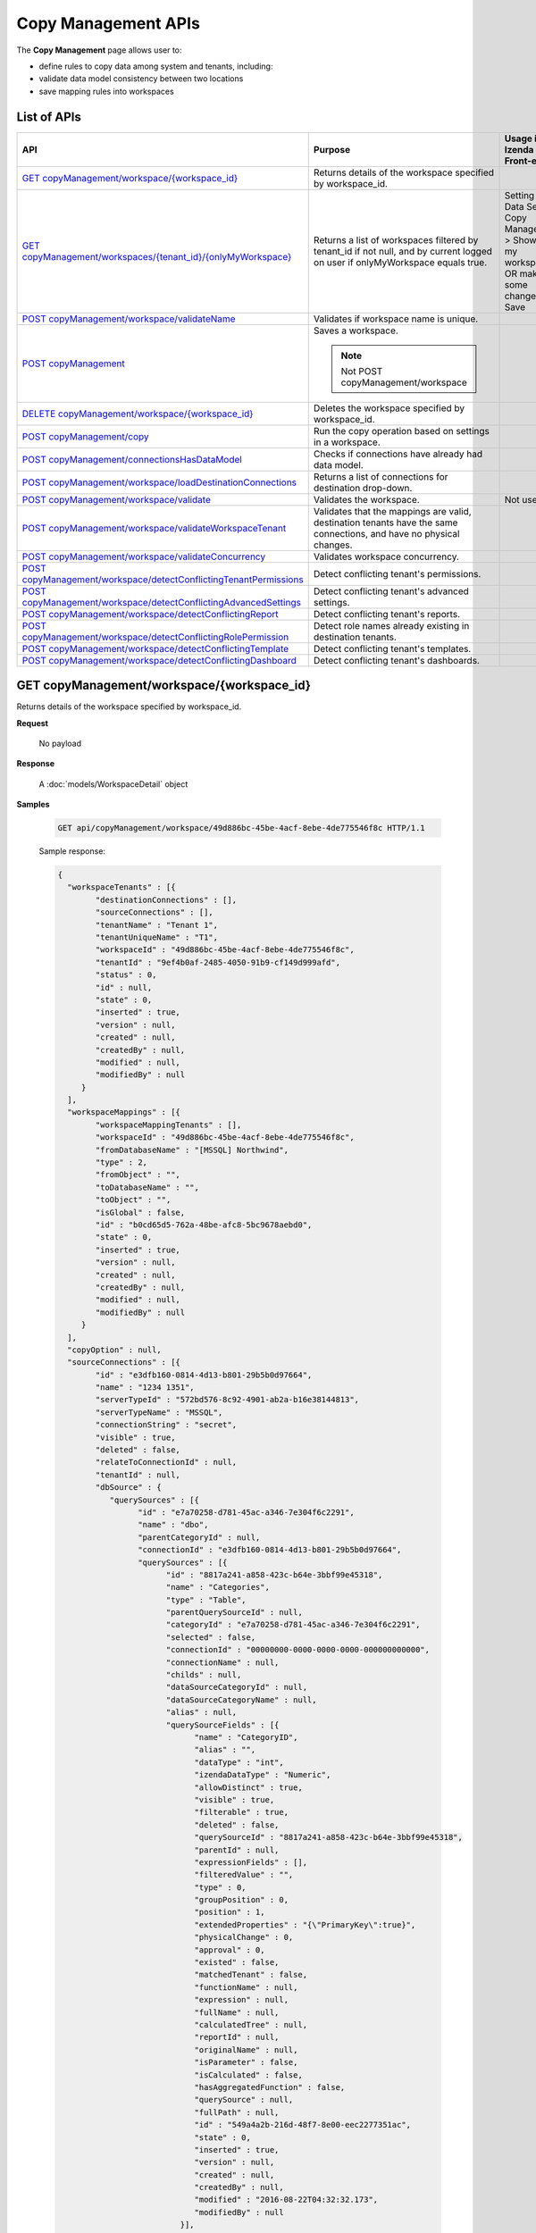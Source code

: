 

============================
Copy Management APIs
============================

The **Copy Management** page allows user to:

*  define rules to copy data among system and tenants, including:

   .. hlist::
      :columns: 2
      
      * logical data model
      * advanced data settings
      * dashboards
      * reports
      * tenant permissions
      * role names
      * roles and their permissions
*  validate data model consistency between two locations
*  save mapping rules into workspaces

List of APIs
------------

.. list-table::
   :class: apitable
   :widths: 30 35 35
   :header-rows: 1

   * - API
     - Purpose
     - Usage in Izenda Front-end
   * - `GET copyManagement/workspace/{workspace_id}`_
     - Returns details of the workspace specified by workspace_id.
     -
   * - `GET copyManagement/workspaces/{tenant_id}/{onlyMyWorkspace}`_
     - Returns a list of workspaces filtered by tenant_id if not null, and by current logged on user if onlyMyWorkspace equals true.
     - Setting > Data Setup > Copy Management > Show only my workspaces OR make some changes and Save
   * - `POST copyManagement/workspace/validateName`_
     - Validates if workspace name is unique.
     -
   * - `POST copyManagement`_
     - Saves a workspace.

       .. note::

          Not POST copyManagement/workspace
     -
   * - `DELETE copyManagement/workspace/{workspace_id}`_
     - Deletes the workspace specified by workspace_id.
     - 
   * - `POST copyManagement/copy`_
     - Run the copy operation based on settings in a workspace.
     -
   * - `POST copyManagement/connectionsHasDataModel`_
     - Checks if connections have already had data model.
     -
   * - `POST copyManagement/workspace/loadDestinationConnections`_
     - Returns a list of connections for destination drop-down.
     -
   * - `POST copyManagement/workspace/validate`_
     - Validates the workspace.
     - Not used
   * - `POST copyManagement/workspace/validateWorkspaceTenant`_
     - Validates that the mappings are valid, destination tenants have the same connections, and have no physical changes.
     -
   * - `POST copyManagement/workspace/validateConcurrency`_
     - Validates workspace concurrency.
     -
   * - `POST copyManagement/workspace/detectConflictingTenantPermissions`_
     - Detect conflicting tenant's permissions.
     -
   * - `POST copyManagement/workspace/detectConflictingAdvancedSettings`_
     - Detect conflicting tenant's advanced settings.
     -
   * - `POST copyManagement/workspace/detectConflictingReport`_
     - Detect conflicting tenant's reports.
     -
   * - `POST copyManagement/workspace/detectConflictingRolePermission`_
     - Detect role names already existing in destination tenants.
     -
   * - `POST copyManagement/workspace/detectConflictingTemplate`_
     - Detect conflicting tenant's templates.
     -
   * - `POST copyManagement/workspace/detectConflictingDashboard`_
     - Detect conflicting tenant's dashboards.
     -


GET copyManagement/workspace/{workspace_id}
--------------------------------------------------------------

Returns details of the workspace specified by workspace_id.

**Request**

    No payload

**Response**

    A :doc:`models/WorkspaceDetail` object

**Samples**

   .. code-block:: http

      GET api/copyManagement/workspace/49d886bc-45be-4acf-8ebe-4de775546f8c HTTP/1.1

   .. container:: toggle

      .. container:: header

         Sample response:

      .. code-block:: json

         {
           "workspaceTenants" : [{
                 "destinationConnections" : [],
                 "sourceConnections" : [],
                 "tenantName" : "Tenant 1",
                 "tenantUniqueName" : "T1",
                 "workspaceId" : "49d886bc-45be-4acf-8ebe-4de775546f8c",
                 "tenantId" : "9ef4b0af-2485-4050-91b9-cf149d999afd",
                 "status" : 0,
                 "id" : null,
                 "state" : 0,
                 "inserted" : true,
                 "version" : null,
                 "created" : null,
                 "createdBy" : null,
                 "modified" : null,
                 "modifiedBy" : null
              }
           ],
           "workspaceMappings" : [{
                 "workspaceMappingTenants" : [],
                 "workspaceId" : "49d886bc-45be-4acf-8ebe-4de775546f8c",
                 "fromDatabaseName" : "[MSSQL] Northwind",
                 "type" : 2,
                 "fromObject" : "",
                 "toDatabaseName" : "",
                 "toObject" : "",
                 "isGlobal" : false,
                 "id" : "b0cd65d5-762a-48be-afc8-5bc9678aebd0",
                 "state" : 0,
                 "inserted" : true,
                 "version" : null,
                 "created" : null,
                 "createdBy" : null,
                 "modified" : null,
                 "modifiedBy" : null
              }
           ],
           "copyOption" : null,
           "sourceConnections" : [{
                 "id" : "e3dfb160-0814-4d13-b801-29b5b0d97664",
                 "name" : "1234 1351",
                 "serverTypeId" : "572bd576-8c92-4901-ab2a-b16e38144813",
                 "serverTypeName" : "MSSQL",
                 "connectionString" : "secret",
                 "visible" : true,
                 "deleted" : false,
                 "relateToConnectionId" : null,
                 "tenantId" : null,
                 "dbSource" : {
                    "querySources" : [{
                          "id" : "e7a70258-d781-45ac-a346-7e304f6c2291",
                          "name" : "dbo",
                          "parentCategoryId" : null,
                          "connectionId" : "e3dfb160-0814-4d13-b801-29b5b0d97664",
                          "querySources" : [{
                                "id" : "8817a241-a858-423c-b64e-3bbf99e45318",
                                "name" : "Categories",
                                "type" : "Table",
                                "parentQuerySourceId" : null,
                                "categoryId" : "e7a70258-d781-45ac-a346-7e304f6c2291",
                                "selected" : false,
                                "connectionId" : "00000000-0000-0000-0000-000000000000",
                                "connectionName" : null,
                                "childs" : null,
                                "dataSourceCategoryId" : null,
                                "dataSourceCategoryName" : null,
                                "alias" : null,
                                "querySourceFields" : [{
                                      "name" : "CategoryID",
                                      "alias" : "",
                                      "dataType" : "int",
                                      "izendaDataType" : "Numeric",
                                      "allowDistinct" : true,
                                      "visible" : true,
                                      "filterable" : true,
                                      "deleted" : false,
                                      "querySourceId" : "8817a241-a858-423c-b64e-3bbf99e45318",
                                      "parentId" : null,
                                      "expressionFields" : [],
                                      "filteredValue" : "",
                                      "type" : 0,
                                      "groupPosition" : 0,
                                      "position" : 1,
                                      "extendedProperties" : "{\"PrimaryKey\":true}",
                                      "physicalChange" : 0,
                                      "approval" : 0,
                                      "existed" : false,
                                      "matchedTenant" : false,
                                      "functionName" : null,
                                      "expression" : null,
                                      "fullName" : null,
                                      "calculatedTree" : null,
                                      "reportId" : null,
                                      "originalName" : null,
                                      "isParameter" : false,
                                      "isCalculated" : false,
                                      "hasAggregatedFunction" : false,
                                      "querySource" : null,
                                      "fullPath" : null,
                                      "id" : "549a4a2b-216d-48f7-8e00-eec2277351ac",
                                      "state" : 0,
                                      "inserted" : true,
                                      "version" : null,
                                      "created" : null,
                                      "createdBy" : null,
                                      "modified" : "2016-08-22T04:32:32.173",
                                      "modifiedBy" : null
                                   }],
                                "querySourceCategoryName" : null,
                                "querySourceCategory" : null,
                                "modified" : "2016-08-22T04:32:31.85",
                                "extendedProperties" : null,
                                "physicalChange" : 0,
                                "approval" : 0,
                                "existed" : false,
                                "checked" : true,
                                "fullPath" : null
                             }
                          ],
                          "childs" : null,
                          "connection" : null,
                          "physicalChange" : 0,
                          "existed" : false,
                          "checked" : true,
                          "fullPath" : null
                       }
                    ]
                 },
                 "relationships" : null,
                 "physicalChange" : 0,
                 "checked" : true,
                 "databaseName" : "Northwind",
                 "fullPath" : null
              }
           ],
           "name" : "235",
           "description" : "dgsd",
           "tenantId" : null,
           "ownerId" : "9f58703e-0dff-4690-9dc6-c595a6fd84e1",
           "deleted" : false,
           "copyRoles" : false,
           "copyRolePermission" : false,
           "copyAdvancedSettings" : false,
           "copyDataModel" : false,
           "sourceId" : "00000000-0000-0000-0000-000000000000",
           "selectAllTenants" : false,
           "id" : "49d886bc-45be-4acf-8ebe-4de775546f8c",
           "state" : 0,
           "inserted" : true,
           "version" : null,
           "created" : "2016-08-22T04:36:09.063",
           "createdBy" : null,
           "modified" : "2016-08-22T04:36:09.063",
           "modifiedBy" : null
         }

GET copyManagement/workspaces/{tenant_id}/{onlyMyWorkspace}
--------------------------------------------------------------

Returns a list of workspaces filtered by tenant_id if not null, and by current logged on user if onlyMyWorkspace equals true.

**Request**

    No payload

**Response**

    An array of :doc:`models/Workspace` objects

**Samples**

   .. code-block:: http

      GET /api/copyManagement/workspaces/null/false HTTP/1.1

   .. container:: toggle

      .. container:: header

         Sample response:

      .. code-block:: json

         [{
              "name" : "Workspace01",
              "description" : "Workspace for copying rule 01",
              "tenantId" : null,
              "ownerId" : "9f58703e-0dff-4690-9dc6-c595a6fd84e1",
              "deleted" : false,
              "copyRoles" : false,
              "copyRolePermission" : false,
              "copyAdvancedSettings" : false,
              "copyDataModel" : false,
              "sourceId" : "00000000-0000-0000-0000-000000000000",
              "selectAllTenants" : false,
              "id" : "49d886bc-45be-4acf-8ebe-4de775546f8c",
              "state" : 0,
              "inserted" : true,
              "version" : null,
              "created" : "2016-08-22T04:36:09.063",
              "createdBy" : null,
              "modified" : "2016-08-22T04:36:09.063",
              "modifiedBy" : null
           }
         ]

POST copyManagement/workspace/validateName
--------------------------------------------------------------

Validates if workspace name is unique.

**Request**

    Payload: a :doc:`models/Workspace` object

**Response**

    * true if the name is valid
    * false if not

**Samples**

   .. code-block:: http

      POST /api/copyManagement/workspace/validateName HTTP/1.1

   Request payload::

      {
        "Id" : "49d886bc-45be-4acf-8ebe-4de775546f8c",
        "Name" : "Workspace01"
      }

   Sample success response::

      true

   Sample failure response::

      {
         "success": false,
         "messages": [
            {
                  "key": "Name",
                  "detail": null,
                  "messages": [
                     "The workspace Workspace01 already exists"
                  ]
            }
         ],
         "data": null
      }

POST copyManagement
--------------------------------------------------------------

Saves a workspace.

**Request**

    Payload: a :doc:`models/WorkspaceDetail` object

**Response**

    The saved :doc:`models/WorkspaceDetail` object

**Samples**

   .. code-block:: http

      POST /api/copyManagement HTTP/1.1

   .. container:: toggle

      .. container:: header

         Request payload:

      .. code-block:: json

         {
           "id" : "49d886bc-45be-4acf-8ebe-4de775546f8c",
           "name" : "Workspace01",
           "description" : "dgsd",
           "tenantId" : null,
           "ownerId" : "9f58703e-0dff-4690-9dc6-c595a6fd84e1",
           "created" : "2016-08-22T04:36:09.063",
           "createdBy" : null,
           "deleted" : false,
           "modified" : "2016-08-22T04:36:09.063",
           "copyRoles" : false,
           "copyRolePermission" : false,
           "copyAdvancedSettings" : false,
           "sourceId" : "00000000-0000-0000-0000-000000000000",
           "state" : 0,
           "inserted" : null,
           "selectAllTenants" : false,
           "sourceConnections" : [{
                 "id" : "e3dfb160-0814-4d13-b801-29b5b0d97664",
                 "name" : "1234 1351",
                 "serverTypeId" : "572bd576-8c92-4901-ab2a-b16e38144813",
                 "serverTypeName" : "MSSQL",
                 "connectionString" : "secret",
                 "visible" : true,
                 "deleted" : false,
                 "relateToConnectionId" : null,
                 "tenantId" : null,
                 "dbSource" : {
                    "querySources" : [{
                          "id" : "e7a70258-d781-45ac-a346-7e304f6c2291",
                          "name" : "dbo",
                          "parentCategoryId" : null,
                          "connectionId" : "e3dfb160-0814-4d13-b801-29b5b0d97664",
                          "querySources" : [{
                                "id" : "8817a241-a858-423c-b64e-3bbf99e45318",
                                "name" : "Categories",
                                "type" : "Table",
                                "parentQuerySourceId" : null,
                                "categoryId" : "e7a70258-d781-45ac-a346-7e304f6c2291",
                                "selected" : false,
                                "connectionId" : "00000000-0000-0000-0000-000000000000",
                                "connectionName" : null,
                                "childs" : null,
                                "dataSourceCategoryId" : null,
                                "dataSourceCategoryName" : null,
                                "alias" : null,
                                "querySourceFields" : [{
                                      "name" : "CategoryID",
                                      "alias" : "",
                                      "dataType" : "int",
                                      "izendaDataType" : "Numeric",
                                      "allowDistinct" : true,
                                      "visible" : true,
                                      "filterable" : true,
                                      "deleted" : false,
                                      "querySourceId" : "8817a241-a858-423c-b64e-3bbf99e45318",
                                      "parentId" : null,
                                      "expressionFields" : [],
                                      "filteredValue" : "",
                                      "type" : 0,
                                      "groupPosition" : 0,
                                      "position" : 1,
                                      "extendedProperties" : "{\"PrimaryKey\":true}",
                                      "physicalChange" : 0,
                                      "approval" : 0,
                                      "existed" : false,
                                      "matchedTenant" : false,
                                      "functionName" : null,
                                      "expression" : null,
                                      "fullName" : null,
                                      "calculatedTree" : null,
                                      "reportId" : null,
                                      "originalName" : null,
                                      "isParameter" : false,
                                      "isCalculated" : false,
                                      "hasAggregatedFunction" : false,
                                      "querySource" : null,
                                      "fullPath" : null,
                                      "id" : "549a4a2b-216d-48f7-8e00-eec2277351ac",
                                      "state" : 0,
                                      "inserted" : true,
                                      "version" : null,
                                      "created" : null,
                                      "createdBy" : null,
                                      "modified" : "2016-08-22T04:32:32.173",
                                      "modifiedBy" : null
                                   }],
                                "querySourceCategoryName" : null,
                                "querySourceCategory" : null,
                                "modified" : "2016-08-22T04:32:31.85",
                                "extendedProperties" : null,
                                "physicalChange" : 0,
                                "approval" : 0,
                                "existed" : false,
                                "checked" : true,
                                "fullPath" : null
                             }
                          ],
                          "childs" : null,
                          "connection" : null,
                          "physicalChange" : 0,
                          "existed" : false,
                          "checked" : true,
                          "fullPath" : null
                       }
                    ]
                 },
                 "relationships" : null,
                 "physicalChange" : 0,
                 "checked" : true,
                 "databaseName" : "Northwind",
                 "fullPath" : null,
                 "fullDBName" : "[MSSQL] Northwind",
                 "querySources" : [{
                       "id" : "e7a70258-d781-45ac-a346-7e304f6c2291",
                       "name" : "dbo",
                       "parentCategoryId" : null,
                       "connectionId" : "e3dfb160-0814-4d13-b801-29b5b0d97664",
                       "querySources" : [{
                             "id" : "8817a241-a858-423c-b64e-3bbf99e45318",
                             "name" : "Categories",
                             "type" : "Table",
                             "parentQuerySourceId" : null,
                             "categoryId" : "e7a70258-d781-45ac-a346-7e304f6c2291",
                             "selected" : false,
                             "connectionId" : "00000000-0000-0000-0000-000000000000",
                             "connectionName" : null,
                             "childs" : null,
                             "dataSourceCategoryId" : null,
                             "dataSourceCategoryName" : null,
                             "alias" : null,
                             "querySourceFields" : [{
                                   "name" : "CategoryID",
                                   "alias" : "",
                                   "dataType" : "int",
                                   "izendaDataType" : "Numeric",
                                   "allowDistinct" : true,
                                   "visible" : true,
                                   "filterable" : true,
                                   "deleted" : false,
                                   "querySourceId" : "8817a241-a858-423c-b64e-3bbf99e45318",
                                   "parentId" : null,
                                   "expressionFields" : [],
                                   "filteredValue" : "",
                                   "type" : 0,
                                   "groupPosition" : 0,
                                   "position" : 1,
                                   "extendedProperties" : "{\"PrimaryKey\":true}",
                                   "physicalChange" : 0,
                                   "approval" : 0,
                                   "existed" : false,
                                   "matchedTenant" : false,
                                   "functionName" : null,
                                   "expression" : null,
                                   "fullName" : null,
                                   "calculatedTree" : null,
                                   "reportId" : null,
                                   "originalName" : null,
                                   "isParameter" : false,
                                   "isCalculated" : false,
                                   "hasAggregatedFunction" : false,
                                   "querySource" : null,
                                   "fullPath" : null,
                                   "id" : "549a4a2b-216d-48f7-8e00-eec2277351ac",
                                   "state" : 0,
                                   "inserted" : true,
                                   "version" : null,
                                   "created" : null,
                                   "createdBy" : null,
                                   "modified" : "2016-08-22T04:32:32.173",
                                   "modifiedBy" : null
                                }, {
                                   "name" : "CategoryName",
                                   "alias" : "",
                                   "dataType" : "nvarchar",
                                   "izendaDataType" : "Text",
                                   "allowDistinct" : true,
                                   "visible" : true,
                                   "filterable" : true,
                                   "deleted" : false,
                                   "querySourceId" : "8817a241-a858-423c-b64e-3bbf99e45318",
                                   "parentId" : null,
                                   "expressionFields" : [],
                                   "filteredValue" : "",
                                   "type" : 0,
                                   "groupPosition" : 0,
                                   "position" : 2,
                                   "extendedProperties" : "",
                                   "physicalChange" : 0,
                                   "approval" : 0,
                                   "existed" : false,
                                   "matchedTenant" : false,
                                   "functionName" : null,
                                   "expression" : null,
                                   "fullName" : null,
                                   "calculatedTree" : null,
                                   "reportId" : null,
                                   "originalName" : null,
                                   "isParameter" : false,
                                   "isCalculated" : false,
                                   "hasAggregatedFunction" : false,
                                   "querySource" : null,
                                   "fullPath" : null,
                                   "id" : "d202ef02-14ae-4f1a-8364-d7ac7d89ac1f",
                                   "state" : 0,
                                   "inserted" : true,
                                   "version" : null,
                                   "created" : null,
                                   "createdBy" : null,
                                   "modified" : "2016-08-22T04:32:32.173",
                                   "modifiedBy" : null
                                }, {
                                   "name" : "Description",
                                   "alias" : "",
                                   "dataType" : "ntext",
                                   "izendaDataType" : "Lob",
                                   "allowDistinct" : false,
                                   "visible" : true,
                                   "filterable" : true,
                                   "deleted" : false,
                                   "querySourceId" : "8817a241-a858-423c-b64e-3bbf99e45318",
                                   "parentId" : null,
                                   "expressionFields" : [],
                                   "filteredValue" : "",
                                   "type" : 0,
                                   "groupPosition" : 0,
                                   "position" : 3,
                                   "extendedProperties" : "",
                                   "physicalChange" : 0,
                                   "approval" : 0,
                                   "existed" : false,
                                   "matchedTenant" : false,
                                   "functionName" : null,
                                   "expression" : null,
                                   "fullName" : null,
                                   "calculatedTree" : null,
                                   "reportId" : null,
                                   "originalName" : null,
                                   "isParameter" : false,
                                   "isCalculated" : false,
                                   "hasAggregatedFunction" : false,
                                   "querySource" : null,
                                   "fullPath" : null,
                                   "id" : "06cb8ba9-e719-4dfd-a903-7512d6555a7b",
                                   "state" : 0,
                                   "inserted" : true,
                                   "version" : null,
                                   "created" : null,
                                   "createdBy" : null,
                                   "modified" : "2016-08-22T04:32:32.173",
                                   "modifiedBy" : null
                                }, {
                                   "name" : "Picture",
                                   "alias" : "",
                                   "dataType" : "image",
                                   "izendaDataType" : "Image",
                                   "allowDistinct" : false,
                                   "visible" : true,
                                   "filterable" : true,
                                   "deleted" : false,
                                   "querySourceId" : "8817a241-a858-423c-b64e-3bbf99e45318",
                                   "parentId" : null,
                                   "expressionFields" : [],
                                   "filteredValue" : "",
                                   "type" : 0,
                                   "groupPosition" : 0,
                                   "position" : 4,
                                   "extendedProperties" : "",
                                   "physicalChange" : 0,
                                   "approval" : 0,
                                   "existed" : false,
                                   "matchedTenant" : false,
                                   "functionName" : null,
                                   "expression" : null,
                                   "fullName" : null,
                                   "calculatedTree" : null,
                                   "reportId" : null,
                                   "originalName" : null,
                                   "isParameter" : false,
                                   "isCalculated" : false,
                                   "hasAggregatedFunction" : false,
                                   "querySource" : null,
                                   "fullPath" : null,
                                   "id" : "003c2e54-58ff-4fe1-bfb2-16efd0fcdbda",
                                   "state" : 0,
                                   "inserted" : true,
                                   "version" : null,
                                   "created" : null,
                                   "createdBy" : null,
                                   "modified" : "2016-08-22T04:32:32.173",
                                   "modifiedBy" : null
                                }
                             ],
                             "querySourceCategoryName" : null,
                             "querySourceCategory" : null,
                             "modified" : "2016-08-22T04:32:31.85",
                             "extendedProperties" : null,
                             "physicalChange" : 0,
                             "approval" : 0,
                             "existed" : false,
                             "checked" : true,
                             "fullPath" : null
                          }
                       ],
                       "childs" : null,
                       "connection" : null,
                       "physicalChange" : 0,
                       "existed" : false,
                       "checked" : true,
                       "fullPath" : null
                    }
                 ]
              }
           ],
           "workspaceTenants" : [{
                 "isDirty" : false,
                 "tenantName" : "Tenant 1",
                 "tenantUniqueName" : "T1",
                 "workspaceId" : "49d886bc-45be-4acf-8ebe-4de775546f8c",
                 "tenantId" : "9ef4b0af-2485-4050-91b9-cf149d999afd",
                 "status" : 0,
                 "state" : 0,
                 "inserted" : true,
                 "version" : null,
                 "created" : null,
                 "createdBy" : null,
                 "modified" : null,
                 "modifiedBy" : null,
                 "destinationConnections" : [],
                 "sourceConnections" : [{
                       "id" : "e3dfb160-0814-4d13-b801-29b5b0d97664",
                       "name" : "1234 1351",
                       "serverTypeId" : "572bd576-8c92-4901-ab2a-b16e38144813",
                       "serverTypeName" : "MSSQL",
                       "connectionString" : "secret",
                       "visible" : true,
                       "deleted" : false,
                       "relateToConnectionId" : null,
                       "tenantId" : null,
                       "dbSource" : {
                          "querySources" : [{
                                "id" : "e7a70258-d781-45ac-a346-7e304f6c2291",
                                "name" : "dbo",
                                "parentCategoryId" : null,
                                "connectionId" : "e3dfb160-0814-4d13-b801-29b5b0d97664",
                                "querySources" : [{
                                      "id" : "8817a241-a858-423c-b64e-3bbf99e45318",
                                      "name" : "Categories",
                                      "type" : "Table",
                                      "parentQuerySourceId" : null,
                                      "categoryId" : "e7a70258-d781-45ac-a346-7e304f6c2291",
                                      "selected" : false,
                                      "connectionId" : "00000000-0000-0000-0000-000000000000",
                                      "connectionName" : null,
                                      "childs" : null,
                                      "dataSourceCategoryId" : null,
                                      "dataSourceCategoryName" : null,
                                      "alias" : null,
                                      "querySourceFields" : [{
                                            "name" : "CategoryID",
                                            "alias" : "",
                                            "dataType" : "int",
                                            "izendaDataType" : "Numeric",
                                            "allowDistinct" : true,
                                            "visible" : true,
                                            "filterable" : true,
                                            "deleted" : false,
                                            "querySourceId" : "8817a241-a858-423c-b64e-3bbf99e45318",
                                            "parentId" : null,
                                            "expressionFields" : [],
                                            "filteredValue" : "",
                                            "type" : 0,
                                            "groupPosition" : 0,
                                            "position" : 1,
                                            "extendedProperties" : "{\"PrimaryKey\":true}",
                                            "physicalChange" : 0,
                                            "approval" : 0,
                                            "existed" : false,
                                            "matchedTenant" : false,
                                            "functionName" : null,
                                            "expression" : null,
                                            "fullName" : null,
                                            "calculatedTree" : null,
                                            "reportId" : null,
                                            "originalName" : null,
                                            "isParameter" : false,
                                            "isCalculated" : false,
                                            "hasAggregatedFunction" : false,
                                            "querySource" : null,
                                            "fullPath" : null,
                                            "id" : "549a4a2b-216d-48f7-8e00-eec2277351ac",
                                            "state" : 0,
                                            "inserted" : true,
                                            "version" : null,
                                            "created" : null,
                                            "createdBy" : null,
                                            "modified" : "2016-08-22T04:32:32.173",
                                            "modifiedBy" : null
                                         }],
                                      "querySourceCategoryName" : null,
                                      "querySourceCategory" : null,
                                      "modified" : "2016-08-22T04:32:31.85",
                                      "extendedProperties" : null,
                                      "physicalChange" : 0,
                                      "approval" : 0,
                                      "existed" : false,
                                      "checked" : true,
                                      "fullPath" : null
                                   }
                                ],
                                "childs" : null,
                                "connection" : null,
                                "physicalChange" : 0,
                                "existed" : false,
                                "checked" : true,
                                "fullPath" : null
                             }
                          ]
                       },
                       "relationships" : null,
                       "physicalChange" : 0,
                       "checked" : true,
                       "databaseName" : "Northwind",
                       "fullPath" : null,
                       "fullDBName" : "[MSSQL] Northwind",
                       "querySources" : [{
                             "id" : "e7a70258-d781-45ac-a346-7e304f6c2291",
                             "name" : "dbo",
                             "parentCategoryId" : null,
                             "connectionId" : "e3dfb160-0814-4d13-b801-29b5b0d97664",
                             "querySources" : [{
                                   "id" : "8817a241-a858-423c-b64e-3bbf99e45318",
                                   "name" : "Categories",
                                   "type" : "Table",
                                   "parentQuerySourceId" : null,
                                   "categoryId" : "e7a70258-d781-45ac-a346-7e304f6c2291",
                                   "selected" : false,
                                   "connectionId" : "00000000-0000-0000-0000-000000000000",
                                   "connectionName" : null,
                                   "childs" : null,
                                   "dataSourceCategoryId" : null,
                                   "dataSourceCategoryName" : null,
                                   "alias" : null,
                                   "querySourceFields" : [{
                                         "name" : "CategoryID",
                                         "alias" : "",
                                         "dataType" : "int",
                                         "izendaDataType" : "Numeric",
                                         "allowDistinct" : true,
                                         "visible" : true,
                                         "filterable" : true,
                                         "deleted" : false,
                                         "querySourceId" : "8817a241-a858-423c-b64e-3bbf99e45318",
                                         "parentId" : null,
                                         "expressionFields" : [],
                                         "filteredValue" : "",
                                         "type" : 0,
                                         "groupPosition" : 0,
                                         "position" : 1,
                                         "extendedProperties" : "{\"PrimaryKey\":true}",
                                         "physicalChange" : 0,
                                         "approval" : 0,
                                         "existed" : false,
                                         "matchedTenant" : false,
                                         "functionName" : null,
                                         "expression" : null,
                                         "fullName" : null,
                                         "calculatedTree" : null,
                                         "reportId" : null,
                                         "originalName" : null,
                                         "isParameter" : false,
                                         "isCalculated" : false,
                                         "hasAggregatedFunction" : false,
                                         "querySource" : null,
                                         "fullPath" : null,
                                         "id" : "549a4a2b-216d-48f7-8e00-eec2277351ac",
                                         "state" : 0,
                                         "inserted" : true,
                                         "version" : null,
                                         "created" : null,
                                         "createdBy" : null,
                                         "modified" : "2016-08-22T04:32:32.173",
                                         "modifiedBy" : null
                                      }, {
                                         "name" : "CategoryName",
                                         "alias" : "",
                                         "dataType" : "nvarchar",
                                         "izendaDataType" : "Text",
                                         "allowDistinct" : true,
                                         "visible" : true,
                                         "filterable" : true,
                                         "deleted" : false,
                                         "querySourceId" : "8817a241-a858-423c-b64e-3bbf99e45318",
                                         "parentId" : null,
                                         "expressionFields" : [],
                                         "filteredValue" : "",
                                         "type" : 0,
                                         "groupPosition" : 0,
                                         "position" : 2,
                                         "extendedProperties" : "",
                                         "physicalChange" : 0,
                                         "approval" : 0,
                                         "existed" : false,
                                         "matchedTenant" : false,
                                         "functionName" : null,
                                         "expression" : null,
                                         "fullName" : null,
                                         "calculatedTree" : null,
                                         "reportId" : null,
                                         "originalName" : null,
                                         "isParameter" : false,
                                         "isCalculated" : false,
                                         "hasAggregatedFunction" : false,
                                         "querySource" : null,
                                         "fullPath" : null,
                                         "id" : "d202ef02-14ae-4f1a-8364-d7ac7d89ac1f",
                                         "state" : 0,
                                         "inserted" : true,
                                         "version" : null,
                                         "created" : null,
                                         "createdBy" : null,
                                         "modified" : "2016-08-22T04:32:32.173",
                                         "modifiedBy" : null
                                      }, {
                                         "name" : "Description",
                                         "alias" : "",
                                         "dataType" : "ntext",
                                         "izendaDataType" : "Lob",
                                         "allowDistinct" : false,
                                         "visible" : true,
                                         "filterable" : true,
                                         "deleted" : false,
                                         "querySourceId" : "8817a241-a858-423c-b64e-3bbf99e45318",
                                         "parentId" : null,
                                         "expressionFields" : [],
                                         "filteredValue" : "",
                                         "type" : 0,
                                         "groupPosition" : 0,
                                         "position" : 3,
                                         "extendedProperties" : "",
                                         "physicalChange" : 0,
                                         "approval" : 0,
                                         "existed" : false,
                                         "matchedTenant" : false,
                                         "functionName" : null,
                                         "expression" : null,
                                         "fullName" : null,
                                         "calculatedTree" : null,
                                         "reportId" : null,
                                         "originalName" : null,
                                         "isParameter" : false,
                                         "isCalculated" : false,
                                         "hasAggregatedFunction" : false,
                                         "querySource" : null,
                                         "fullPath" : null,
                                         "id" : "06cb8ba9-e719-4dfd-a903-7512d6555a7b",
                                         "state" : 0,
                                         "inserted" : true,
                                         "version" : null,
                                         "created" : null,
                                         "createdBy" : null,
                                         "modified" : "2016-08-22T04:32:32.173",
                                         "modifiedBy" : null
                                      }, {
                                         "name" : "Picture",
                                         "alias" : "",
                                         "dataType" : "image",
                                         "izendaDataType" : "Image",
                                         "allowDistinct" : false,
                                         "visible" : true,
                                         "filterable" : true,
                                         "deleted" : false,
                                         "querySourceId" : "8817a241-a858-423c-b64e-3bbf99e45318",
                                         "parentId" : null,
                                         "expressionFields" : [],
                                         "filteredValue" : "",
                                         "type" : 0,
                                         "groupPosition" : 0,
                                         "position" : 4,
                                         "extendedProperties" : "",
                                         "physicalChange" : 0,
                                         "approval" : 0,
                                         "existed" : false,
                                         "matchedTenant" : false,
                                         "functionName" : null,
                                         "expression" : null,
                                         "fullName" : null,
                                         "calculatedTree" : null,
                                         "reportId" : null,
                                         "originalName" : null,
                                         "isParameter" : false,
                                         "isCalculated" : false,
                                         "hasAggregatedFunction" : false,
                                         "querySource" : null,
                                         "fullPath" : null,
                                         "id" : "003c2e54-58ff-4fe1-bfb2-16efd0fcdbda",
                                         "state" : 0,
                                         "inserted" : true,
                                         "version" : null,
                                         "created" : null,
                                         "createdBy" : null,
                                         "modified" : "2016-08-22T04:32:32.173",
                                         "modifiedBy" : null
                                      }
                                   ],
                                   "querySourceCategoryName" : null,
                                   "querySourceCategory" : null,
                                   "modified" : "2016-08-22T04:32:31.85",
                                   "extendedProperties" : null,
                                   "physicalChange" : 0,
                                   "approval" : 0,
                                   "existed" : false,
                                   "checked" : true,
                                   "fullPath" : null
                                }
                             ],
                             "childs" : null,
                             "connection" : null,
                             "physicalChange" : 0,
                             "existed" : false,
                             "checked" : true,
                             "fullPath" : null
                          }
                       ]
                    }
                 ],
                 "dataMapping" : [],
                 "databaseSources" : []
              }
           ],
           "workspaceMappings" : [{
                 "isDirty" : false,
                 "workspaceId" : "49d886bc-45be-4acf-8ebe-4de775546f8c",
                 "fromDatabaseName" : "[MSSQL] Northwind",
                 "type" : 2,
                 "fromObject" : "",
                 "toDatabaseName" : "",
                 "toObject" : "",
                 "isGlobal" : false,
                 "id" : "b0cd65d5-762a-48be-afc8-5bc9678aebd0",
                 "inserted" : true,
                 "version" : null,
                 "created" : null,
                 "createdBy" : null,
                 "modified" : null,
                 "modifiedBy" : null,
                 "workspaceMappingTenants" : []
              }
           ]
         }

   .. container:: toggle

      .. container:: header

         Sample response:

      .. code-block:: json

         {
           "workspaceTenants" : [{
                 "destinationConnections" : [],
                 "sourceConnections" : [{
                       "id" : "e3dfb160-0814-4d13-b801-29b5b0d97664",
                       "name" : "1234 1351",
                       "serverTypeId" : "572bd576-8c92-4901-ab2a-b16e38144813",
                       "serverTypeName" : "MSSQL",
                       "connectionString" : "secret",
                       "visible" : true,
                       "deleted" : false,
                       "relateToConnectionId" : null,
                       "tenantId" : null,
                       "dbSource" : {
                          "querySources" : [{
                                "id" : "e7a70258-d781-45ac-a346-7e304f6c2291",
                                "name" : "dbo",
                                "parentCategoryId" : null,
                                "connectionId" : "e3dfb160-0814-4d13-b801-29b5b0d97664",
                                "querySources" : [{
                                      "id" : "8817a241-a858-423c-b64e-3bbf99e45318",
                                      "name" : "Categories",
                                      "type" : "Table",
                                      "parentQuerySourceId" : null,
                                      "categoryId" : "e7a70258-d781-45ac-a346-7e304f6c2291",
                                      "selected" : false,
                                      "connectionId" : "00000000-0000-0000-0000-000000000000",
                                      "connectionName" : null,
                                      "childs" : null,
                                      "dataSourceCategoryId" : null,
                                      "dataSourceCategoryName" : null,
                                      "alias" : null,
                                      "querySourceFields" : [{
                                            "name" : "CategoryID",
                                            "alias" : "",
                                            "dataType" : "int",
                                            "izendaDataType" : "Numeric",
                                            "allowDistinct" : true,
                                            "visible" : true,
                                            "filterable" : true,
                                            "deleted" : false,
                                            "querySourceId" : "8817a241-a858-423c-b64e-3bbf99e45318",
                                            "parentId" : null,
                                            "expressionFields" : [],
                                            "filteredValue" : "",
                                            "type" : 0,
                                            "groupPosition" : 0,
                                            "position" : 1,
                                            "extendedProperties" : "{\"PrimaryKey\":true}",
                                            "physicalChange" : 0,
                                            "approval" : 0,
                                            "existed" : false,
                                            "matchedTenant" : false,
                                            "functionName" : null,
                                            "expression" : null,
                                            "fullName" : null,
                                            "calculatedTree" : null,
                                            "reportId" : null,
                                            "originalName" : null,
                                            "isParameter" : false,
                                            "isCalculated" : false,
                                            "hasAggregatedFunction" : false,
                                            "querySource" : null,
                                            "fullPath" : null,
                                            "id" : "549a4a2b-216d-48f7-8e00-eec2277351ac",
                                            "state" : 0,
                                            "inserted" : true,
                                            "version" : null,
                                            "created" : null,
                                            "createdBy" : null,
                                            "modified" : "2016-08-22T04:32:32.173",
                                            "modifiedBy" : null
                                         }],
                                      "querySourceCategoryName" : null,
                                      "querySourceCategory" : null,
                                      "modified" : "2016-08-22T04:32:31.85",
                                      "extendedProperties" : null,
                                      "physicalChange" : 0,
                                      "approval" : 0,
                                      "existed" : false,
                                      "checked" : true,
                                      "fullPath" : null
                                   }
                                ],
                                "childs" : null,
                                "connection" : null,
                                "physicalChange" : 0,
                                "existed" : false,
                                "checked" : true,
                                "fullPath" : null
                             }
                          ]
                       },
                       "relationships" : null,
                       "physicalChange" : 0,
                       "checked" : true,
                       "databaseName" : "Northwind",
                       "fullPath" : null
                    }
                 ],
                 "tenantName" : "Tenant 1",
                 "tenantUniqueName" : "T1",
                 "workspaceId" : "49d886bc-45be-4acf-8ebe-4de775546f8c",
                 "tenantId" : "9ef4b0af-2485-4050-91b9-cf149d999afd",
                 "status" : 0,
                 "id" : "351c3c7d-e0ab-47b4-8dad-558e2f86ff03",
                 "state" : 0,
                 "inserted" : true,
                 "version" : null,
                 "created" : null,
                 "createdBy" : null,
                 "modified" : null,
                 "modifiedBy" : null
              }
           ],
           "workspaceMappings" : [{
                 "workspaceMappingTenants" : [],
                 "workspaceId" : "49d886bc-45be-4acf-8ebe-4de775546f8c",
                 "fromDatabaseName" : "[MSSQL] Northwind",
                 "type" : 2,
                 "fromObject" : "",
                 "toDatabaseName" : "",
                 "toObject" : "",
                 "isGlobal" : false,
                 "id" : "b0cd65d5-762a-48be-afc8-5bc9678aebd0",
                 "state" : 0,
                 "inserted" : true,
                 "version" : null,
                 "created" : null,
                 "createdBy" : null,
                 "modified" : null,
                 "modifiedBy" : null
              }
           ],
           "copyOption" : null,
           "sourceConnections" : [{
                 "id" : "e3dfb160-0814-4d13-b801-29b5b0d97664",
                 "name" : "1234 1351",
                 "serverTypeId" : "572bd576-8c92-4901-ab2a-b16e38144813",
                 "serverTypeName" : "MSSQL",
                 "connectionString" : "secret",
                 "visible" : true,
                 "deleted" : false,
                 "relateToConnectionId" : null,
                 "tenantId" : null,
                 "dbSource" : {
                    "querySources" : [{
                          "id" : "e7a70258-d781-45ac-a346-7e304f6c2291",
                          "name" : "dbo",
                          "parentCategoryId" : null,
                          "connectionId" : "e3dfb160-0814-4d13-b801-29b5b0d97664",
                          "querySources" : [{
                                "id" : "8817a241-a858-423c-b64e-3bbf99e45318",
                                "name" : "Categories",
                                "type" : "Table",
                                "parentQuerySourceId" : null,
                                "categoryId" : "e7a70258-d781-45ac-a346-7e304f6c2291",
                                "selected" : false,
                                "connectionId" : "00000000-0000-0000-0000-000000000000",
                                "connectionName" : null,
                                "childs" : null,
                                "dataSourceCategoryId" : null,
                                "dataSourceCategoryName" : null,
                                "alias" : null,
                                "querySourceFields" : [{
                                      "name" : "CategoryID",
                                      "alias" : "",
                                      "dataType" : "int",
                                      "izendaDataType" : "Numeric",
                                      "allowDistinct" : true,
                                      "visible" : true,
                                      "filterable" : true,
                                      "deleted" : false,
                                      "querySourceId" : "8817a241-a858-423c-b64e-3bbf99e45318",
                                      "parentId" : null,
                                      "expressionFields" : [],
                                      "filteredValue" : "",
                                      "type" : 0,
                                      "groupPosition" : 0,
                                      "position" : 1,
                                      "extendedProperties" : "{\"PrimaryKey\":true}",
                                      "physicalChange" : 0,
                                      "approval" : 0,
                                      "existed" : false,
                                      "matchedTenant" : false,
                                      "functionName" : null,
                                      "expression" : null,
                                      "fullName" : null,
                                      "calculatedTree" : null,
                                      "reportId" : null,
                                      "originalName" : null,
                                      "isParameter" : false,
                                      "isCalculated" : false,
                                      "hasAggregatedFunction" : false,
                                      "querySource" : null,
                                      "fullPath" : null,
                                      "id" : "549a4a2b-216d-48f7-8e00-eec2277351ac",
                                      "state" : 0,
                                      "inserted" : true,
                                      "version" : null,
                                      "created" : null,
                                      "createdBy" : null,
                                      "modified" : "2016-08-22T04:32:32.173",
                                      "modifiedBy" : null
                                   }],
                                "querySourceCategoryName" : null,
                                "querySourceCategory" : null,
                                "modified" : "2016-08-22T04:32:31.85",
                                "extendedProperties" : null,
                                "physicalChange" : 0,
                                "approval" : 0,
                                "existed" : false,
                                "checked" : true,
                                "fullPath" : null
                             }
                          ],
                          "childs" : null,
                          "connection" : null,
                          "physicalChange" : 0,
                          "existed" : false,
                          "checked" : true,
                          "fullPath" : null
                       }
                    ]
                 },
                 "relationships" : null,
                 "physicalChange" : 0,
                 "checked" : true,
                 "databaseName" : "Northwind",
                 "fullPath" : null
              }, {
                 "id" : "df727741-c608-42bd-9b64-5c0679fc0c3e",
                 "name" : "orcl",
                 "serverTypeId" : "93942448-c715-4f98-85e2-9292ed7ca4bc",
                 "serverTypeName" : "ORACL",
                 "connectionString" : "secret",
                 "visible" : true,
                 "deleted" : false,
                 "relateToConnectionId" : null,
                 "tenantId" : null,
                 "dbSource" : {
                    "querySources" : [{
                          "id" : "e7a70258-d781-45ac-a346-7e304f6c2291",
                          "name" : "dbo",
                          "parentCategoryId" : null,
                          "connectionId" : "e3dfb160-0814-4d13-b801-29b5b0d97664",
                          "querySources" : [{
                                "id" : "8817a241-a858-423c-b64e-3bbf99e45318",
                                "name" : "Categories",
                                "type" : "Table",
                                "parentQuerySourceId" : null,
                                "categoryId" : "e7a70258-d781-45ac-a346-7e304f6c2291",
                                "selected" : false,
                                "connectionId" : "00000000-0000-0000-0000-000000000000",
                                "connectionName" : null,
                                "childs" : null,
                                "dataSourceCategoryId" : null,
                                "dataSourceCategoryName" : null,
                                "alias" : null,
                                "querySourceFields" : [{
                                      "name" : "CategoryID",
                                      "alias" : "",
                                      "dataType" : "int",
                                      "izendaDataType" : "Numeric",
                                      "allowDistinct" : true,
                                      "visible" : true,
                                      "filterable" : true,
                                      "deleted" : false,
                                      "querySourceId" : "8817a241-a858-423c-b64e-3bbf99e45318",
                                      "parentId" : null,
                                      "expressionFields" : [],
                                      "filteredValue" : "",
                                      "type" : 0,
                                      "groupPosition" : 0,
                                      "position" : 1,
                                      "extendedProperties" : "{\"PrimaryKey\":true}",
                                      "physicalChange" : 0,
                                      "approval" : 0,
                                      "existed" : false,
                                      "matchedTenant" : false,
                                      "functionName" : null,
                                      "expression" : null,
                                      "fullName" : null,
                                      "calculatedTree" : null,
                                      "reportId" : null,
                                      "originalName" : null,
                                      "isParameter" : false,
                                      "isCalculated" : false,
                                      "hasAggregatedFunction" : false,
                                      "querySource" : null,
                                      "fullPath" : null,
                                      "id" : "549a4a2b-216d-48f7-8e00-eec2277351ac",
                                      "state" : 0,
                                      "inserted" : true,
                                      "version" : null,
                                      "created" : null,
                                      "createdBy" : null,
                                      "modified" : "2016-08-22T04:32:32.173",
                                      "modifiedBy" : null
                                   }],
                                "querySourceCategoryName" : null,
                                "querySourceCategory" : null,
                                "modified" : "2016-08-22T04:32:31.85",
                                "extendedProperties" : null,
                                "physicalChange" : 0,
                                "approval" : 0,
                                "existed" : false,
                                "checked" : true,
                                "fullPath" : null
                             }
                          ],
                          "childs" : null,
                          "connection" : null,
                          "physicalChange" : 0,
                          "existed" : false,
                          "checked" : true,
                          "fullPath" : null
                       }
                    ]
                 },
                 "relationships" : null,
                 "physicalChange" : 0,
                 "checked" : false,
                 "databaseName" : "orcl",
                 "fullPath" : null
              }
           ],
           "name" : "Workspace01",
           "description" : "dgsd",
           "tenantId" : null,
           "ownerId" : "9f58703e-0dff-4690-9dc6-c595a6fd84e1",
           "deleted" : false,
           "copyRoles" : false,
           "copyRolePermission" : false,
           "copyAdvancedSettings" : false,
           "copyDataModel" : false,
           "sourceId" : "00000000-0000-0000-0000-000000000000",
           "selectAllTenants" : false,
           "id" : "49d886bc-45be-4acf-8ebe-4de775546f8c",
           "state" : 0,
           "inserted" : false,
           "version" : null,
           "created" : "2016-08-22T04:36:09.063",
           "createdBy" : null,
           "modified" : "2016-08-22T08:58:22.2373183",
           "modifiedBy" : null
         }


DELETE copyManagement/workspace/{workspace_id}
--------------------------------------------------------------

Deletes the workspace specified by workspace_id.

**Request**

    No payload

**Response**

    * true if the deletion was successful
    * false if not

**Samples**

   .. code-block:: http

      DELETE /api/copyManagement/workspace/49d886bc-45be-4acf-8ebe-4de775546f8c HTTP/1.1

   Sample response::

      true


POST copyManagement/copy
--------------------------------------------------------------

Run the copy operation based on settings in a workspace.

**Request**

    Payload: a :doc:`models/WorkspaceDetail` object

**Response**

    * true if successful
    * false if not

**Samples**

   .. code-block:: http

      POST api/copyManagement/copy HTTP/1.1

   .. container:: toggle

      .. container:: header

         Request payload:

      .. code-block:: json

         {
           "workspace" : {
              "id" : null,
              "name" : "Workspace",
              "description" : "",
              "tenantId" : null,
              "ownerId" : null,
              "created" : null,
              "createdBy" : null,
              "modified" : null,
              "copyDataModel" : true,
              "copyRoles" : false,
              "copyRolePermission" : false,
              "copyAdvancedSettings" : true,
              "copyTenantPermissions" : false,
              "sourceId" : "00000000-0000-0000-0000-000000000000",
              "sourceHashCode" : "507706696",
              "state" : 0,
              "selectAllTenants" : false,
              "workspaceTenants" : [{
                    "isDirty" : false,
                    "tenantName" : "01 - Tenant 01",
                    "tenantUniqueName" : "01",
                    "workspaceId" : null,
                    "tenantId" : "468af427-ebe6-433d-97f3-aacd0c5a8e50",
                    "status" : 1,
                    "state" : 0,
                    "inserted" : true,
                    "version" : 1,
                    "created" : "2016-09-12T04:37:14.62",
                    "createdBy" : null,
                    "modified" : "2016-09-12T04:37:14.62",
                    "modifiedBy" : null,
                    "destinationHashCode" : "1184854008",
                    "dataMapping" : [],
                    "databaseSources" : []
                 }
              ],
              "workspaceMappings" : []
           },
           "selectedSources" : [{
                 "id" : "67d99576-027d-495a-8fd8-ae382a901a06",
                 "name" : "AdventureWorks2008R2",
                 "serverTypeId" : "572bd576-8c92-4901-ab2a-b16e38144813",
                 "serverTypeName" : "MSSQL",
                 "connectionString" : "secret",
                 "visible" : true,
                 "deleted" : false,
                 "relateToConnectionId" : null,
                 "tenantId" : null,
                 "dbSource" : {
                    "querySources" : [{
                          "id" : "e0ad1a32-43e0-43ff-b9c0-a9f74802223d",
                          "name" : "dbo",
                          "parentCategoryId" : null,
                          "connectionId" : "67d99576-027d-495a-8fd8-ae382a901a06",
                          "querySources" : [],
                          "childs" : null,
                          "connection" : null,
                          "physicalChange" : -1,
                          "existed" : false,
                          "checked" : true,
                          "fullPath" : null
                       }, {
                          "id" : "a7f2b50d-fb86-4907-91cb-473faec455df",
                          "name" : "HumanResources",
                          "parentCategoryId" : null,
                          "connectionId" : "67d99576-027d-495a-8fd8-ae382a901a06",
                          "querySources" : [{
                                "id" : "49ee729d-edfa-4448-ba2b-4a6aec65bfc9",
                                "name" : "JobCandidate",
                                "type" : "Table",
                                "parentQuerySourceId" : null,
                                "categoryId" : "a7f2b50d-fb86-4907-91cb-473faec455df",
                                "selected" : false,
                                "connectionId" : "00000000-0000-0000-0000-000000000000",
                                "connectionName" : null,
                                "childs" : null,
                                "dataSourceCategoryId" : null,
                                "dataSourceCategoryName" : null,
                                "alias" : null,
                                "querySourceCategoryName" : "HumanResources",
                                "querySourceCategory" : null,
                                "modified" : "2016-09-12T06:55:34.76",
                                "extendedProperties" : null,
                                "physicalChange" : -1,
                                "approval" : 0,
                                "existed" : false,
                                "checked" : false,
                                "fullPath" : null
                             }, {
                                "id" : "d4a520fa-580a-4289-b45b-d41795fbe10e",
                                "name" : "Shift",
                                "type" : "Table",
                                "parentQuerySourceId" : null,
                                "categoryId" : "a7f2b50d-fb86-4907-91cb-473faec455df",
                                "selected" : false,
                                "connectionId" : "00000000-0000-0000-0000-000000000000",
                                "connectionName" : null,
                                "childs" : null,
                                "dataSourceCategoryId" : null,
                                "dataSourceCategoryName" : null,
                                "alias" : null,
                                "querySourceCategoryName" : "HumanResources",
                                "querySourceCategory" : null,
                                "modified" : "2016-09-12T06:55:34.76",
                                "extendedProperties" : null,
                                "physicalChange" : -1,
                                "approval" : 0,
                                "existed" : false,
                                "checked" : false,
                                "fullPath" : null
                             }
                          ],
                          "childs" : null,
                          "connection" : null,
                          "physicalChange" : -1,
                          "existed" : false,
                          "checked" : false,
                          "fullPath" : null
                       }, {
                          "id" : "000619e2-ad9b-4e56-95dd-1d9daf6a7978",
                          "name" : "Person",
                          "parentCategoryId" : null,
                          "connectionId" : "67d99576-027d-495a-8fd8-ae382a901a06",
                          "querySources" : [],
                          "childs" : null,
                          "connection" : null,
                          "physicalChange" : -1,
                          "existed" : false,
                          "checked" : false,
                          "fullPath" : null
                       }, {
                          "id" : "4dcd6eae-b663-4d16-96f1-47623f411e85",
                          "name" : "Production",
                          "parentCategoryId" : null,
                          "connectionId" : "67d99576-027d-495a-8fd8-ae382a901a06",
                          "querySources" : [],
                          "childs" : null,
                          "connection" : null,
                          "physicalChange" : -1,
                          "existed" : false,
                          "checked" : false,
                          "fullPath" : null
                       }, {
                          "id" : "c6641d0c-6afe-4c3f-9385-4af884ce54d3",
                          "name" : "Purchasing",
                          "parentCategoryId" : null,
                          "connectionId" : "67d99576-027d-495a-8fd8-ae382a901a06",
                          "querySources" : [],
                          "childs" : null,
                          "connection" : null,
                          "physicalChange" : -1,
                          "existed" : false,
                          "checked" : false,
                          "fullPath" : null
                       }, {
                          "id" : "844a493c-623e-446a-b032-0e8cbc79a3bd",
                          "name" : "Sales",
                          "parentCategoryId" : null,
                          "connectionId" : "67d99576-027d-495a-8fd8-ae382a901a06",
                          "querySources" : [],
                          "childs" : null,
                          "connection" : null,
                          "physicalChange" : -1,
                          "existed" : false,
                          "checked" : false,
                          "fullPath" : null
                       }
                    ]
                 },
                 "relationships" : null,
                 "physicalChange" : -1,
                 "checked" : true,
                 "databaseName" : "AdventureWorks2008R2",
                 "fullPath" : null,
                 "fullDBName" : "[MSSQL] AdventureWorks2008R2"
              }
           ]
         }

   Sample response::

      {
        "success" : true,
        "messages" : null
      }


POST copyManagement/connectionsHasDataModel
--------------------------------------------------------------

Checks if connections have already had data model.

**Request**

    Payload: an array of strings (GUIDs) which are ids of connections to check for

**Response**

    An array of strings (GUIDs) which are ids of connections with data model already set up

**Samples**

   .. code-block:: http

      POST /api/copyManagement/connectionsHasDataModel HTTP/1.1

   Request payload::

      ["861f9379-00c0-47e0-a718-080a4e9792d9"]

   Response in case it already has data model set up::

      ["861f9379-00c0-47e0-a718-080a4e9792d9"]

POST copyManagement/workspace/loadDestinationConnections
----------------------------------------------------------

Returns a list of connections for destination drop-down

**Request**

    .. list-table::
       :header-rows: 1

       *  -  Field
          -  Description
          -  Note
       *  -  **tenantId** |br|
             string (GUID)
          -  The id of the tenant
          -
       *  -  **mappings** |br|
             array of objects
          -  An array of :doc:`WorkspaceMappingDetail` objects	
          -

**Response**

    An array of :doc:`models/Connection` objects

**Samples**

   .. code-block:: http

      POST /api/copyManagement/workspace/loadDestinationConnections HTTP/1.1

   Request payload::

POST copyManagement/workspace/validate
--------------------------------------------------------------

Validates the workspace.

**Request**

    Payload:

    .. list-table::
       :header-rows: 1

       *  -  Field
          -  Description
          -  Note
       *  -  **workspace** |br|
             object
          -  A :doc:`models/WorkspaceDetail` object
          -
       *  -  **selectedSources** |br|
             array of objects
          -  An array of :doc:`models/Connection` objects
          -

**Response**

    .. list-table::
       :header-rows: 1

       *  -  Field
          -  Description
          -  Note
       *  -  **success** |br|
             boolean
          -  Is the workspace valid
          -
       *  -  **workspace** |br|
             object
          -  The validated :doc:`models/WorkspaceDetail` object
          -


**Samples**

   .. code-block:: http

      POST /api/copyManagement/workspace/validate HTTP/1.1

   .. container:: toggle

      .. container:: header

         Request payload:

      .. code-block:: json

         {
         "workspace" : {
            "id" : null,
            "name" : "Workspace",
            "description" : "",
            "tenantId" : null,
            "ownerId" : null,
            "created" : null,
            "createdBy" : null,
            "modified" : null,
            "copyDataModel" : true,
            "copyRoles" : false,
            "copyRolePermission" : false,
            "copyAdvancedSettings" : true,
            "copyTenantPermissions" : false,
            "sourceId" : "00000000-0000-0000-0000-000000000000",
            "sourceHashCode" : "507706696",
            "state" : 0,
            "selectAllTenants" : false,
            "workspaceTenants" : [{
                  "isDirty" : false,
                  "tenantName" : "01 - Tenant 01",
                  "tenantUniqueName" : "01",
                  "workspaceId" : null,
                  "tenantId" : "468af427-ebe6-433d-97f3-aacd0c5a8e50",
                  "status" : 1,
                  "state" : 0,
                  "inserted" : true,
                  "version" : 1,
                  "created" : "2016-09-12T04:37:14.62",
                  "createdBy" : null,
                  "modified" : "2016-09-12T04:37:14.62",
                  "modifiedBy" : null,
                  "destinationHashCode" : "1184854008",
                  "dataMapping" : [],
                  "databaseSources" : []
               }
            ],
            "workspaceMappings" : [{
                  "isDirty" : false,
                  "workspaceId" : null,
                  "fromDatabaseName" : "[MSSQL] AdventureWorks2008R2",
                  "type" : 1,
                  "fromObject" : "dbo",
                  "toDatabaseName" : "[MSSQL] T1_Northwind",
                  "toObject" : "dbo",
                  "isGlobal" : false,
                  "id" : null,
                  "inserted" : false,
                  "version" : null,
                  "created" : null,
                  "createdBy" : null,
                  "modified" : null,
                  "modifiedBy" : null,
                  "workspaceMappingTenants" : [{
                        "isDirty" : false,
                        "workspaceMappingId" : null,
                        "tenantId" : "468af427-ebe6-433d-97f3-aacd0c5a8e50",
                        "tenantName" : "",
                        "id" : null,
                        "state" : 0,
                        "inserted" : true,
                        "version" : null,
                        "created" : null,
                        "createdBy" : null,
                        "modified" : null,
                        "modifiedBy" : null
                     }
                  ]
               }
            ]
         },
         "selectedSources" : [{
               "id" : "67d99576-027d-495a-8fd8-ae382a901a06",
               "name" : "AdventureWorks2008R2",
               "serverTypeId" : "572bd576-8c92-4901-ab2a-b16e38144813",
               "serverTypeName" : "MSSQL",
               "connectionString" : "secret",
               "visible" : true,
               "deleted" : false,
               "relateToConnectionId" : null,
               "tenantId" : null,
               "dbSource" : {
                  "querySources" : [{
                        "id" : "e0ad1a32-43e0-43ff-b9c0-a9f74802223d",
                        "name" : "dbo",
                        "parentCategoryId" : null,
                        "connectionId" : "67d99576-027d-495a-8fd8-ae382a901a06",
                        "querySources" : [],
                        "childs" : null,
                        "connection" : null,
                        "physicalChange" : -1,
                        "existed" : false,
                        "checked" : true,
                        "fullPath" : null
                     }, {
                        "id" : "a7f2b50d-fb86-4907-91cb-473faec455df",
                        "name" : "HumanResources",
                        "parentCategoryId" : null,
                        "connectionId" : "67d99576-027d-495a-8fd8-ae382a901a06",
                        "querySources" : [{
                              "id" : "49ee729d-edfa-4448-ba2b-4a6aec65bfc9",
                              "name" : "JobCandidate",
                              "type" : "Table",
                              "parentQuerySourceId" : null,
                              "categoryId" : "a7f2b50d-fb86-4907-91cb-473faec455df",
                              "selected" : false,
                              "connectionId" : "00000000-0000-0000-0000-000000000000",
                              "connectionName" : null,
                              "childs" : null,
                              "dataSourceCategoryId" : null,
                              "dataSourceCategoryName" : null,
                              "alias" : null,
                              "querySourceCategoryName" : "HumanResources",
                              "querySourceCategory" : null,
                              "modified" : "2016-09-12T06:55:34.76",
                              "extendedProperties" : null,
                              "physicalChange" : -1,
                              "approval" : 0,
                              "existed" : false,
                              "checked" : false,
                              "fullPath" : null
                           }, {
                              "id" : "d4a520fa-580a-4289-b45b-d41795fbe10e",
                              "name" : "Shift",
                              "type" : "Table",
                              "parentQuerySourceId" : null,
                              "categoryId" : "a7f2b50d-fb86-4907-91cb-473faec455df",
                              "selected" : false,
                              "connectionId" : "00000000-0000-0000-0000-000000000000",
                              "connectionName" : null,
                              "childs" : null,
                              "dataSourceCategoryId" : null,
                              "dataSourceCategoryName" : null,
                              "alias" : null,
                              "querySourceCategoryName" : "HumanResources",
                              "querySourceCategory" : null,
                              "modified" : "2016-09-12T06:55:34.76",
                              "extendedProperties" : null,
                              "physicalChange" : -1,
                              "approval" : 0,
                              "existed" : false,
                              "checked" : false,
                              "fullPath" : null
                           }
                        ],
                        "childs" : null,
                        "connection" : null,
                        "physicalChange" : -1,
                        "existed" : false,
                        "checked" : false,
                        "fullPath" : null
                     }, {
                        "id" : "000619e2-ad9b-4e56-95dd-1d9daf6a7978",
                        "name" : "Person",
                        "parentCategoryId" : null,
                        "connectionId" : "67d99576-027d-495a-8fd8-ae382a901a06",
                        "querySources" : [],
                        "childs" : null,
                        "connection" : null,
                        "physicalChange" : -1,
                        "existed" : false,
                        "checked" : false,
                        "fullPath" : null
                     }, {
                        "id" : "4dcd6eae-b663-4d16-96f1-47623f411e85",
                        "name" : "Production",
                        "parentCategoryId" : null,
                        "connectionId" : "67d99576-027d-495a-8fd8-ae382a901a06",
                        "querySources" : [],
                        "childs" : null,
                        "connection" : null,
                        "physicalChange" : -1,
                        "existed" : false,
                        "checked" : false,
                        "fullPath" : null
                     }, {
                        "id" : "c6641d0c-6afe-4c3f-9385-4af884ce54d3",
                        "name" : "Purchasing",
                        "parentCategoryId" : null,
                        "connectionId" : "67d99576-027d-495a-8fd8-ae382a901a06",
                        "querySources" : [],
                        "childs" : null,
                        "connection" : null,
                        "physicalChange" : -1,
                        "existed" : false,
                        "checked" : false,
                        "fullPath" : null
                     }, {
                        "id" : "844a493c-623e-446a-b032-0e8cbc79a3bd",
                        "name" : "Sales",
                        "parentCategoryId" : null,
                        "connectionId" : "67d99576-027d-495a-8fd8-ae382a901a06",
                        "querySources" : [],
                        "childs" : null,
                        "connection" : null,
                        "physicalChange" : -1,
                        "existed" : false,
                        "checked" : false,
                        "fullPath" : null
                     }
                  ]
               },
               "relationships" : null,
               "physicalChange" : -1,
               "checked" : true,
               "databaseName" : "AdventureWorks2008R2",
               "fullPath" : null,
               "fullDBName" : "[MSSQL] AdventureWorks2008R2"
            }
         ]
         }

   .. container:: toggle

      .. container:: header

         Sample response:

      .. code-block:: json

         {
           "success" : true,
           "workspace" : {
              "workspaceTenants" : [{
                    "destinationConnections" : [{
                          "id" : "861f9379-00c0-47e0-a718-080a4e9792d9",
                          "name" : "T1_Northwind",
                          "serverTypeId" : "572bd576-8c92-4901-ab2a-b16e38144813",
                          "serverTypeName" : "MSSQL",
                          "connectionString" : "secret",
                          "visible" : true,
                          "deleted" : false,
                          "relateToConnectionId" : null,
                          "tenantId" : "468af427-ebe6-433d-97f3-aacd0c5a8e50",
                          "dbSource" : {
                             "querySources" : [{
                                   "id" : "e7a70258-d781-45ac-a346-7e304f6c2291",
                                   "name" : "dbo",
                                   "parentCategoryId" : null,
                                   "connectionId" : "e3dfb160-0814-4d13-b801-29b5b0d97664",
                                   "querySources" : [{
                                         "id" : "8817a241-a858-423c-b64e-3bbf99e45318",
                                         "name" : "Categories",
                                         "type" : "Table",
                                         "parentQuerySourceId" : null,
                                         "categoryId" : "e7a70258-d781-45ac-a346-7e304f6c2291",
                                         "selected" : false,
                                         "connectionId" : "00000000-0000-0000-0000-000000000000",
                                         "connectionName" : null,
                                         "childs" : null,
                                         "dataSourceCategoryId" : null,
                                         "dataSourceCategoryName" : null,
                                         "alias" : null,
                                         "querySourceFields" : [{
                                               "name" : "CategoryID",
                                               "alias" : "",
                                               "dataType" : "int",
                                               "izendaDataType" : "Numeric",
                                               "allowDistinct" : true,
                                               "visible" : true,
                                               "filterable" : true,
                                               "deleted" : false,
                                               "querySourceId" : "8817a241-a858-423c-b64e-3bbf99e45318",
                                               "parentId" : null,
                                               "expressionFields" : [],
                                               "filteredValue" : "",
                                               "type" : 0,
                                               "groupPosition" : 0,
                                               "position" : 1,
                                               "extendedProperties" : "{\"PrimaryKey\":true}",
                                               "physicalChange" : 0,
                                               "approval" : 0,
                                               "existed" : false,
                                               "matchedTenant" : false,
                                               "functionName" : null,
                                               "expression" : null,
                                               "fullName" : null,
                                               "calculatedTree" : null,
                                               "reportId" : null,
                                               "originalName" : null,
                                               "isParameter" : false,
                                               "isCalculated" : false,
                                               "hasAggregatedFunction" : false,
                                               "querySource" : null,
                                               "fullPath" : null,
                                               "id" : "549a4a2b-216d-48f7-8e00-eec2277351ac",
                                               "state" : 0,
                                               "inserted" : true,
                                               "version" : null,
                                               "created" : null,
                                               "createdBy" : null,
                                               "modified" : "2016-08-22T04:32:32.173",
                                               "modifiedBy" : null
                                            }],
                                         "querySourceCategoryName" : null,
                                         "querySourceCategory" : null,
                                         "modified" : "2016-08-22T04:32:31.85",
                                         "extendedProperties" : null,
                                         "physicalChange" : 0,
                                         "approval" : 0,
                                         "existed" : false,
                                         "checked" : true,
                                         "fullPath" : null
                                      }
                                   ],
                                   "childs" : null,
                                   "connection" : null,
                                   "physicalChange" : 0,
                                   "existed" : false,
                                   "checked" : true,
                                   "fullPath" : null
                                }
                             ]
                          },
                          "relationships" : null,
                          "physicalChange" : -1,
                          "checked" : true,
                          "databaseName" : "T1_Northwind",
                          "fullPath" : "[T1_Northwind]"
                       }
                    ],
                    "sourceConnections" : [{
                          "id" : "67d99576-027d-495a-8fd8-ae382a901a06",
                          "name" : "AdventureWorks2008R2",
                          "serverTypeId" : "572bd576-8c92-4901-ab2a-b16e38144813",
                          "serverTypeName" : "MSSQL",
                          "connectionString" : "secret",
                          "visible" : true,
                          "deleted" : false,
                          "relateToConnectionId" : null,
                          "tenantId" : null,
                          "dbSource" : {
                             "querySources" : [{
                                   "id" : "e0ad1a32-43e0-43ff-b9c0-a9f74802223d",
                                   "name" : "dbo",
                                   "parentCategoryId" : null,
                                   "connectionId" : "67d99576-027d-495a-8fd8-ae382a901a06",
                                   "querySources" : [],
                                   "childs" : null,
                                   "connection" : null,
                                   "physicalChange" : 0,
                                   "existed" : false,
                                   "checked" : true,
                                   "fullPath" : "[AdventureWorks2008R2].[dbo]"
                                }
                             ]
                          },
                          "relationships" : null,
                          "physicalChange" : 0,
                          "checked" : true,
                          "databaseName" : "AdventureWorks2008R2",
                          "fullPath" : "[AdventureWorks2008R2]"
                       }
                    ],
                    "tenantName" : "01 - Tenant 01",
                    "tenantUniqueName" : "01",
                    "workspaceId" : null,
                    "tenantId" : "468af427-ebe6-433d-97f3-aacd0c5a8e50",
                    "status" : 1,
                    "destinationHashCode" : "1184854008",
                    "id" : null,
                    "state" : 0,
                    "inserted" : true,
                    "version" : 1,
                    "created" : "2016-09-12T04:37:14.62",
                    "createdBy" : null,
                    "modified" : "2016-09-12T04:37:14.62",
                    "modifiedBy" : null
                 }
              ],
              "workspaceMappings" : [{
                    "workspaceMappingTenants" : [{
                          "workspaceMappingId" : null,
                          "tenantId" : "468af427-ebe6-433d-97f3-aacd0c5a8e50",
                          "id" : null,
                          "state" : 0,
                          "inserted" : true,
                          "version" : null,
                          "created" : null,
                          "createdBy" : null,
                          "modified" : null,
                          "modifiedBy" : null
                       }
                    ],
                    "errorType" : 0,
                    "workspaceId" : null,
                    "fromDatabaseName" : "[MSSQL] AdventureWorks2008R2",
                    "type" : 1,
                    "fromObject" : "dbo",
                    "toDatabaseName" : "[MSSQL] T1_Northwind",
                    "toObject" : "dbo",
                    "isGlobal" : false,
                    "id" : null,
                    "state" : 0,
                    "inserted" : false,
                    "version" : null,
                    "created" : null,
                    "createdBy" : null,
                    "modified" : null,
                    "modifiedBy" : null
                 }
              ],
              "copyOption" : null,
              "sourceConnections" : [{
                    "id" : "67d99576-027d-495a-8fd8-ae382a901a06",
                    "name" : "AdventureWorks2008R2",
                    "serverTypeId" : "572bd576-8c92-4901-ab2a-b16e38144813",
                    "serverTypeName" : "MSSQL",
                    "connectionString" : "secret",
                    "tenantId" : null,
                    "dbSource" : {
                       "querySources" : [{
                             "id" : "e0ad1a32-43e0-43ff-b9c0-a9f74802223d",
                             "name" : "dbo",
                             "parentCategoryId" : null,
                             "connectionId" : "67d99576-027d-495a-8fd8-ae382a901a06",
                             "querySources" : [],
                             "childs" : null,
                             "connection" : null,
                             "physicalChange" : -1,
                             "existed" : false,
                             "checked" : true,
                             "fullPath" : null
                          }, {
                             "id" : "a7f2b50d-fb86-4907-91cb-473faec455df",
                             "name" : "HumanResources",
                             "parentCategoryId" : null,
                             "connectionId" : "67d99576-027d-495a-8fd8-ae382a901a06",
                             "querySources" : [{
                                   "id" : "49ee729d-edfa-4448-ba2b-4a6aec65bfc9",
                                   "name" : "JobCandidate",
                                   "type" : "Table",
                                   "parentQuerySourceId" : null,
                                   "categoryId" : "a7f2b50d-fb86-4907-91cb-473faec455df",
                                   "selected" : false,
                                   "connectionId" : "00000000-0000-0000-0000-000000000000",
                                   "connectionName" : null,
                                   "childs" : null,
                                   "dataSourceCategoryId" : null,
                                   "dataSourceCategoryName" : null,
                                   "alias" : null,
                                   "querySourceFields" : [{
                                         "name" : "BusinessEntityID",
                                         "alias" : "",
                                         "dataType" : "int",
                                         "izendaDataType" : "Numeric",
                                         "allowDistinct" : true,
                                         "visible" : true,
                                         "filterable" : true,
                                         "deleted" : false,
                                         "querySourceId" : "49ee729d-edfa-4448-ba2b-4a6aec65bfc9",
                                         "parentId" : null,
                                         "expressionFields" : [],
                                         "filteredValue" : "",
                                         "type" : 0,
                                         "groupPosition" : 0,
                                         "position" : 2,
                                         "extendedProperties" : "",
                                         "physicalChange" : -1,
                                         "approval" : 0,
                                         "existed" : false,
                                         "matchedTenant" : false,
                                         "functionName" : null,
                                         "expression" : null,
                                         "fullName" : null,
                                         "calculatedTree" : null,
                                         "reportId" : null,
                                         "originalName" : null,
                                         "isParameter" : false,
                                         "isCalculated" : false,
                                         "hasAggregatedFunction" : false,
                                         "querySource" : null,
                                         "fullPath" : null,
                                         "id" : "083cb2cc-95c3-483d-b00b-e6c77a9a05e9",
                                         "state" : 0,
                                         "inserted" : true,
                                         "version" : null,
                                         "created" : null,
                                         "createdBy" : null,
                                         "modified" : "2016-09-12T06:55:34.853",
                                         "modifiedBy" : null
                                      }, {
                                         "name" : "JobCandidateID",
                                         "alias" : "",
                                         "dataType" : "int",
                                         "izendaDataType" : "Numeric",
                                         "allowDistinct" : true,
                                         "visible" : true,
                                         "filterable" : true,
                                         "deleted" : false,
                                         "querySourceId" : "49ee729d-edfa-4448-ba2b-4a6aec65bfc9",
                                         "parentId" : null,
                                         "expressionFields" : [],
                                         "filteredValue" : "",
                                         "type" : 0,
                                         "groupPosition" : 0,
                                         "position" : 1,
                                         "extendedProperties" : "{\"PrimaryKey\":true}",
                                         "physicalChange" : -1,
                                         "approval" : 0,
                                         "existed" : false,
                                         "matchedTenant" : false,
                                         "functionName" : null,
                                         "expression" : null,
                                         "fullName" : null,
                                         "calculatedTree" : null,
                                         "reportId" : null,
                                         "originalName" : null,
                                         "isParameter" : false,
                                         "isCalculated" : false,
                                         "hasAggregatedFunction" : false,
                                         "querySource" : null,
                                         "fullPath" : null,
                                         "id" : "9c58d8a4-5086-4ddf-8703-02214cb8357f",
                                         "state" : 0,
                                         "inserted" : true,
                                         "version" : null,
                                         "created" : null,
                                         "createdBy" : null,
                                         "modified" : "2016-09-12T06:55:34.853",
                                         "modifiedBy" : null
                                      }, {
                                         "name" : "ModifiedDate",
                                         "alias" : "",
                                         "dataType" : "datetime",
                                         "izendaDataType" : "Datetime",
                                         "allowDistinct" : true,
                                         "visible" : true,
                                         "filterable" : true,
                                         "deleted" : false,
                                         "querySourceId" : "49ee729d-edfa-4448-ba2b-4a6aec65bfc9",
                                         "parentId" : null,
                                         "expressionFields" : [],
                                         "filteredValue" : "",
                                         "type" : 0,
                                         "groupPosition" : 0,
                                         "position" : 4,
                                         "extendedProperties" : "",
                                         "physicalChange" : -1,
                                         "approval" : 0,
                                         "existed" : false,
                                         "matchedTenant" : false,
                                         "functionName" : null,
                                         "expression" : null,
                                         "fullName" : null,
                                         "calculatedTree" : null,
                                         "reportId" : null,
                                         "originalName" : null,
                                         "isParameter" : false,
                                         "isCalculated" : false,
                                         "hasAggregatedFunction" : false,
                                         "querySource" : null,
                                         "fullPath" : null,
                                         "id" : "93728ada-9089-46bf-8f12-44f9af2873c1",
                                         "state" : 0,
                                         "inserted" : true,
                                         "version" : null,
                                         "created" : null,
                                         "createdBy" : null,
                                         "modified" : "2016-09-12T06:55:34.853",
                                         "modifiedBy" : null
                                      }, {
                                         "name" : "Resume",
                                         "alias" : "",
                                         "dataType" : "xml",
                                         "izendaDataType" : "XML",
                                         "allowDistinct" : false,
                                         "visible" : true,
                                         "filterable" : true,
                                         "deleted" : false,
                                         "querySourceId" : "49ee729d-edfa-4448-ba2b-4a6aec65bfc9",
                                         "parentId" : null,
                                         "expressionFields" : [],
                                         "filteredValue" : "",
                                         "type" : 0,
                                         "groupPosition" : 0,
                                         "position" : 3,
                                         "extendedProperties" : "",
                                         "physicalChange" : -1,
                                         "approval" : 0,
                                         "existed" : false,
                                         "matchedTenant" : false,
                                         "functionName" : null,
                                         "expression" : null,
                                         "fullName" : null,
                                         "calculatedTree" : null,
                                         "reportId" : null,
                                         "originalName" : null,
                                         "isParameter" : false,
                                         "isCalculated" : false,
                                         "hasAggregatedFunction" : false,
                                         "querySource" : null,
                                         "fullPath" : null,
                                         "id" : "a4d5c58b-5a64-4ae5-b70f-ee4e86384b26",
                                         "state" : 0,
                                         "inserted" : true,
                                         "version" : null,
                                         "created" : null,
                                         "createdBy" : null,
                                         "modified" : "2016-09-12T06:55:34.853",
                                         "modifiedBy" : null
                                      }
                                   ],
                                   "querySourceCategoryName" : "HumanResources",
                                   "querySourceCategory" : null,
                                   "modified" : "2016-09-12T06:55:34.76",
                                   "extendedProperties" : null,
                                   "physicalChange" : -1,
                                   "approval" : 0,
                                   "existed" : false,
                                   "checked" : false,
                                   "fullPath" : null
                                }, {
                                   "id" : "d4a520fa-580a-4289-b45b-d41795fbe10e",
                                   "name" : "Shift",
                                   "type" : "Table",
                                   "parentQuerySourceId" : null,
                                   "categoryId" : "a7f2b50d-fb86-4907-91cb-473faec455df",
                                   "selected" : false,
                                   "connectionId" : "00000000-0000-0000-0000-000000000000",
                                   "connectionName" : null,
                                   "childs" : null,
                                   "dataSourceCategoryId" : null,
                                   "dataSourceCategoryName" : null,
                                   "alias" : null,
                                   "querySourceFields" : [{
                                         "name" : "EndTime",
                                         "alias" : "",
                                         "dataType" : "time",
                                         "izendaDataType" : "Time",
                                         "allowDistinct" : true,
                                         "visible" : true,
                                         "filterable" : true,
                                         "deleted" : false,
                                         "querySourceId" : "d4a520fa-580a-4289-b45b-d41795fbe10e",
                                         "parentId" : null,
                                         "expressionFields" : [],
                                         "filteredValue" : "",
                                         "type" : 0,
                                         "groupPosition" : 0,
                                         "position" : 4,
                                         "extendedProperties" : "",
                                         "physicalChange" : -1,
                                         "approval" : 0,
                                         "existed" : false,
                                         "matchedTenant" : false,
                                         "functionName" : null,
                                         "expression" : null,
                                         "fullName" : null,
                                         "calculatedTree" : null,
                                         "reportId" : null,
                                         "originalName" : null,
                                         "isParameter" : false,
                                         "isCalculated" : false,
                                         "hasAggregatedFunction" : false,
                                         "querySource" : null,
                                         "fullPath" : null,
                                         "id" : "4ea66d43-bba2-42f6-ba8d-c0d080fb13a8",
                                         "state" : 0,
                                         "inserted" : true,
                                         "version" : null,
                                         "created" : null,
                                         "createdBy" : null,
                                         "modified" : "2016-09-12T06:55:34.853",
                                         "modifiedBy" : null
                                      }, {
                                         "name" : "ModifiedDate",
                                         "alias" : "",
                                         "dataType" : "datetime",
                                         "izendaDataType" : "Datetime",
                                         "allowDistinct" : true,
                                         "visible" : true,
                                         "filterable" : true,
                                         "deleted" : false,
                                         "querySourceId" : "d4a520fa-580a-4289-b45b-d41795fbe10e",
                                         "parentId" : null,
                                         "expressionFields" : [],
                                         "filteredValue" : "",
                                         "type" : 0,
                                         "groupPosition" : 0,
                                         "position" : 5,
                                         "extendedProperties" : "",
                                         "physicalChange" : -1,
                                         "approval" : 0,
                                         "existed" : false,
                                         "matchedTenant" : false,
                                         "functionName" : null,
                                         "expression" : null,
                                         "fullName" : null,
                                         "calculatedTree" : null,
                                         "reportId" : null,
                                         "originalName" : null,
                                         "isParameter" : false,
                                         "isCalculated" : false,
                                         "hasAggregatedFunction" : false,
                                         "querySource" : null,
                                         "fullPath" : null,
                                         "id" : "12bab662-ec4a-487a-9833-5b94b4c05aae",
                                         "state" : 0,
                                         "inserted" : true,
                                         "version" : null,
                                         "created" : null,
                                         "createdBy" : null,
                                         "modified" : "2016-09-12T06:55:34.853",
                                         "modifiedBy" : null
                                      }, {
                                         "name" : "Name",
                                         "alias" : "",
                                         "dataType" : "nvarchar",
                                         "izendaDataType" : "Text",
                                         "allowDistinct" : true,
                                         "visible" : true,
                                         "filterable" : true,
                                         "deleted" : false,
                                         "querySourceId" : "d4a520fa-580a-4289-b45b-d41795fbe10e",
                                         "parentId" : null,
                                         "expressionFields" : [],
                                         "filteredValue" : "",
                                         "type" : 0,
                                         "groupPosition" : 0,
                                         "position" : 2,
                                         "extendedProperties" : "",
                                         "physicalChange" : -1,
                                         "approval" : 0,
                                         "existed" : false,
                                         "matchedTenant" : false,
                                         "functionName" : null,
                                         "expression" : null,
                                         "fullName" : null,
                                         "calculatedTree" : null,
                                         "reportId" : null,
                                         "originalName" : null,
                                         "isParameter" : false,
                                         "isCalculated" : false,
                                         "hasAggregatedFunction" : false,
                                         "querySource" : null,
                                         "fullPath" : null,
                                         "id" : "83f349c1-44c7-4ab3-9f07-33b307ce9cb0",
                                         "state" : 0,
                                         "inserted" : true,
                                         "version" : null,
                                         "created" : null,
                                         "createdBy" : null,
                                         "modified" : "2016-09-12T06:55:34.853",
                                         "modifiedBy" : null
                                      }, {
                                         "name" : "ShiftID",
                                         "alias" : "",
                                         "dataType" : "tinyint",
                                         "izendaDataType" : "Numeric",
                                         "allowDistinct" : true,
                                         "visible" : true,
                                         "filterable" : true,
                                         "deleted" : false,
                                         "querySourceId" : "d4a520fa-580a-4289-b45b-d41795fbe10e",
                                         "parentId" : null,
                                         "expressionFields" : [],
                                         "filteredValue" : "",
                                         "type" : 0,
                                         "groupPosition" : 0,
                                         "position" : 1,
                                         "extendedProperties" : "{\"PrimaryKey\":true}",
                                         "physicalChange" : -1,
                                         "approval" : 0,
                                         "existed" : false,
                                         "matchedTenant" : false,
                                         "functionName" : null,
                                         "expression" : null,
                                         "fullName" : null,
                                         "calculatedTree" : null,
                                         "reportId" : null,
                                         "originalName" : null,
                                         "isParameter" : false,
                                         "isCalculated" : false,
                                         "hasAggregatedFunction" : false,
                                         "querySource" : null,
                                         "fullPath" : null,
                                         "id" : "84950b1b-ba5a-42d0-b6f2-562b114b713c",
                                         "state" : 0,
                                         "inserted" : true,
                                         "version" : null,
                                         "created" : null,
                                         "createdBy" : null,
                                         "modified" : "2016-09-12T06:55:34.853",
                                         "modifiedBy" : null
                                      }, {
                                         "name" : "StartTime",
                                         "alias" : "",
                                         "dataType" : "time",
                                         "izendaDataType" : "Time",
                                         "allowDistinct" : true,
                                         "visible" : true,
                                         "filterable" : true,
                                         "deleted" : false,
                                         "querySourceId" : "d4a520fa-580a-4289-b45b-d41795fbe10e",
                                         "parentId" : null,
                                         "expressionFields" : [],
                                         "filteredValue" : "",
                                         "type" : 0,
                                         "groupPosition" : 0,
                                         "position" : 3,
                                         "extendedProperties" : "",
                                         "physicalChange" : -1,
                                         "approval" : 0,
                                         "existed" : false,
                                         "matchedTenant" : false,
                                         "functionName" : null,
                                         "expression" : null,
                                         "fullName" : null,
                                         "calculatedTree" : null,
                                         "reportId" : null,
                                         "originalName" : null,
                                         "isParameter" : false,
                                         "isCalculated" : false,
                                         "hasAggregatedFunction" : false,
                                         "querySource" : null,
                                         "fullPath" : null,
                                         "id" : "c0ccb8ac-be5e-42b8-8668-b878dd1d777a",
                                         "state" : 0,
                                         "inserted" : true,
                                         "version" : null,
                                         "created" : null,
                                         "createdBy" : null,
                                         "modified" : "2016-09-12T06:55:34.853",
                                         "modifiedBy" : null
                                      }
                                   ],
                                   "querySourceCategoryName" : "HumanResources",
                                   "querySourceCategory" : null,
                                   "modified" : "2016-09-12T06:55:34.76",
                                   "extendedProperties" : null,
                                   "physicalChange" : -1,
                                   "approval" : 0,
                                   "existed" : false,
                                   "checked" : false,
                                   "fullPath" : null
                                }
                             ],
                             "childs" : null,
                             "connection" : null,
                             "physicalChange" : -1,
                             "existed" : false,
                             "checked" : false,
                             "fullPath" : null
                          }, {
                             "id" : "000619e2-ad9b-4e56-95dd-1d9daf6a7978",
                             "name" : "Person",
                             "parentCategoryId" : null,
                             "connectionId" : "67d99576-027d-495a-8fd8-ae382a901a06",
                             "querySources" : [],
                             "childs" : null,
                             "connection" : null,
                             "physicalChange" : -1,
                             "existed" : false,
                             "checked" : false,
                             "fullPath" : null
                          }, {
                             "id" : "4dcd6eae-b663-4d16-96f1-47623f411e85",
                             "name" : "Production",
                             "parentCategoryId" : null,
                             "connectionId" : "67d99576-027d-495a-8fd8-ae382a901a06",
                             "querySources" : [],
                             "childs" : null,
                             "connection" : null,
                             "physicalChange" : -1,
                             "existed" : false,
                             "checked" : false,
                             "fullPath" : null
                          }, {
                             "id" : "c6641d0c-6afe-4c3f-9385-4af884ce54d3",
                             "name" : "Purchasing",
                             "parentCategoryId" : null,
                             "connectionId" : "67d99576-027d-495a-8fd8-ae382a901a06",
                             "querySources" : [],
                             "childs" : null,
                             "connection" : null,
                             "physicalChange" : -1,
                             "existed" : false,
                             "checked" : false,
                             "fullPath" : null
                          }, {
                             "id" : "844a493c-623e-446a-b032-0e8cbc79a3bd",
                             "name" : "Sales",
                             "parentCategoryId" : null,
                             "connectionId" : "67d99576-027d-495a-8fd8-ae382a901a06",
                             "querySources" : [],
                             "childs" : null,
                             "connection" : null,
                             "physicalChange" : -1,
                             "existed" : false,
                             "checked" : false,
                             "fullPath" : null
                          }
                       ]
                    },
                    "relationships" : null,
                    "physicalChange" : -1,
                    "checked" : true,
                    "databaseName" : "AdventureWorks2008R2",
                    "fullPath" : null
                 }
              ],
              "name" : "Workspace",
              "description" : "",
              "tenantId" : null,
              "ownerId" : null,
              "deleted" : false,
              "copyRoles" : false,
              "copyRolePermission" : false,
              "copyAdvancedSettings" : true,
              "copyDataModel" : true,
              "copyTenantPermissions" : false,
              "sourceId" : "00000000-0000-0000-0000-000000000000",
              "selectAllTenants" : false,
              "sourceHashCode" : "507706696",
              "id" : null,
              "state" : 0,
              "inserted" : true,
              "version" : null,
              "created" : null,
              "createdBy" : null,
              "modified" : null,
              "modifiedBy" : null
           }
         }


POST copyManagement/workspace/validateWorkspaceTenant
--------------------------------------------------------------

Validates that the mappings are valid, destination tenants have the same connections, and have no physical changes.

**Request**

    Payload:

    .. list-table::
       :header-rows: 1

       *  -  Field
          -  Description
          -  Note
       *  -  **sourceId** |br|
             string (GUID)
          -  The id of the source connection
          -
       *  -  **sourceHashCode** |br|
             string
          -  Hashcode of source connection
          -
       *  -  **selectedSources** |br|
             array of objects
          -  An array of :doc:`models/Connection` objects
          -
       *  -  **selectedReports** |br|
             array of objects
          -  An array of :doc:`models/Category` objects
          -
       *  -  **selectedTemplates** |br|
             array of objects
          -  An array of :doc:`models/Category` objects
          -
       *  -  **selectedDashboards** |br|
             array of objects
          -  An array of :doc:`models/Category` objects
          -
       *  -  **workspaceTenant** |br|
             object
          -  A :doc:`models/WorkspaceTenantDetail` object
          -
       *  -  **mappings** |br|
             array of objects
          -  An array of :doc:`models/WorkspaceMappingDetail` objects
          -

**Response**

    .. list-table::
       :header-rows: 1

       *  -  Field
          -  Description
          -  Note
       *  -  **success** |br|
             boolean
          -  Is the workspace valid
          -
       *  -  **workspaceTenant** |br|
             object
          -  The validated :doc:`models/WorkspaceTenantDetail` object
          -


**Samples**

   .. code-block:: http

      POST api/copyManagement/workspace/validateWorkspaceTenant HTTP/1.1

   .. container:: toggle

      .. container:: header

         Request payload:

      .. code-block:: json

         {
           "workspace" : {
              "id" : null,
              "name" : "Workspace",
              "description" : "",
              "tenantId" : null,
              "ownerId" : null,
              "created" : null,
              "createdBy" : null,
              "modified" : null,
              "copyDataModel" : true,
              "copyRoles" : false,
              "copyRolePermission" : false,
              "copyAdvancedSettings" : false,
              "copyTenantPermissions" : false,
              "sourceId" : "00000000-0000-0000-0000-000000000000",
              "sourceHashCode" : "1123257498",
              "state" : 0,
              "selectAllTenants" : false,
              "workspaceTenants" : [{
                    "isDirty" : false,
                    "tenantName" : "01 - Tenant 01",
                    "tenantUniqueName" : "01",
                    "workspaceId" : null,
                    "tenantId" : "468af427-ebe6-433d-97f3-aacd0c5a8e50",
                    "status" : 0,
                    "state" : 0,
                    "inserted" : true,
                    "version" : 1,
                    "created" : "2016-09-12T04:37:14.6200000-07:00",
                    "createdBy" : null,
                    "modified" : "2016-09-12T04:37:14.6200000-07:00",
                    "modifiedBy" : null,
                    "dataMapping" : [],
                    "databaseSources" : []
                 }
              ],
              "workspaceMappings" : []
           },
           "selectedSources" : [{
                 "id" : "380d50fe-36bd-41d7-90fd-7c58236ad1f1",
                 "name" : "Northwind",
                 "serverTypeId" : "572bd576-8c92-4901-ab2a-b16e38144813",
                 "serverTypeName" : "MSSQL",
                 "connectionString" : "secret",
                 "visible" : true,
                 "deleted" : false,
                 "relateToConnectionId" : null,
                 "tenantId" : null,
                 "dbSource" : {
                    "querySources" : [{
                          "id" : "e688be58-7234-41fa-a0e9-908a621ebc7c",
                          "name" : "dbo",
                          "parentCategoryId" : null,
                          "connectionId" : "380d50fe-36bd-41d7-90fd-7c58236ad1f1",
                          "querySources" : [{
                                "id" : "27d70c2d-ec3d-4fe8-8c22-7722bc4a1a6e",
                                "name" : "Order Details",
                                "type" : "Table",
                                "parentQuerySourceId" : null,
                                "categoryId" : "e688be58-7234-41fa-a0e9-908a621ebc7c",
                                "selected" : false,
                                "connectionId" : "00000000-0000-0000-0000-000000000000",
                                "connectionName" : null,
                                "childs" : null,
                                "dataSourceCategoryId" : null,
                                "dataSourceCategoryName" : null,
                                "alias" : null,
                                "querySourceCategoryName" : "dbo",
                                "querySourceCategory" : null,
                                "modified" : "2016-09-12T04:41:35",
                                "extendedProperties" : null,
                                "physicalChange" : -1,
                                "approval" : 0,
                                "existed" : false,
                                "checked" : true,
                                "fullPath" : null
                             }, {
                                "id" : "f6724b35-4e97-401a-adf7-95651fd57440",
                                "name" : "Orders",
                                "type" : "Table",
                                "parentQuerySourceId" : null,
                                "categoryId" : "e688be58-7234-41fa-a0e9-908a621ebc7c",
                                "selected" : false,
                                "connectionId" : "00000000-0000-0000-0000-000000000000",
                                "connectionName" : null,
                                "childs" : null,
                                "dataSourceCategoryId" : null,
                                "dataSourceCategoryName" : null,
                                "alias" : null,
                                "querySourceCategoryName" : "dbo",
                                "querySourceCategory" : null,
                                "modified" : "2016-09-12T04:41:35",
                                "extendedProperties" : null,
                                "physicalChange" : -1,
                                "approval" : 0,
                                "existed" : false,
                                "checked" : true,
                                "fullPath" : null
                             }, {
                                "id" : "3b7ba209-339a-48d7-a4ed-bc8ed959d5a6",
                                "name" : "Test",
                                "type" : "Table",
                                "parentQuerySourceId" : null,
                                "categoryId" : "e688be58-7234-41fa-a0e9-908a621ebc7c",
                                "selected" : false,
                                "connectionId" : "00000000-0000-0000-0000-000000000000",
                                "connectionName" : null,
                                "childs" : null,
                                "dataSourceCategoryId" : null,
                                "dataSourceCategoryName" : null,
                                "alias" : null,
                                "querySourceCategoryName" : "dbo",
                                "querySourceCategory" : null,
                                "modified" : "2016-09-12T04:41:35",
                                "extendedProperties" : null,
                                "physicalChange" : -1,
                                "approval" : 0,
                                "existed" : false,
                                "checked" : false,
                                "fullPath" : null
                             }, {
                                "id" : "f52184bf-c731-498f-8737-b45ea8e10cf2",
                                "name" : "Products",
                                "type" : "Table",
                                "parentQuerySourceId" : null,
                                "categoryId" : "e688be58-7234-41fa-a0e9-908a621ebc7c",
                                "selected" : false,
                                "connectionId" : "00000000-0000-0000-0000-000000000000",
                                "connectionName" : null,
                                "childs" : null,
                                "dataSourceCategoryId" : null,
                                "dataSourceCategoryName" : null,
                                "alias" : null,
                                "querySourceCategoryName" : "dbo",
                                "querySourceCategory" : null,
                                "modified" : "2016-09-12T04:41:35",
                                "extendedProperties" : null,
                                "physicalChange" : -1,
                                "approval" : 0,
                                "existed" : false,
                                "checked" : false,
                                "fullPath" : null
                             }
                          ],
                          "childs" : null,
                          "connection" : null,
                          "physicalChange" : -1,
                          "existed" : false,
                          "checked" : true,
                          "fullPath" : null
                       }
                    ]
                 },
                 "relationships" : null,
                 "physicalChange" : -1,
                 "checked" : true,
                 "databaseName" : "Northwind",
                 "fullPath" : null,
                 "fullDBName" : "[MSSQL] Northwind"
              }
           ]
         }

   .. container:: toggle

      .. container:: header

         Sample response:

      .. code-block:: json

         {
           "success" : false,
           "workspace" : {
              "workspaceTenants" : [{
                    "destinationConnections" : [],
                    "sourceConnections" : [{
                          "id" : "380d50fe-36bd-41d7-90fd-7c58236ad1f1",
                          "name" : "Northwind",
                          "serverTypeId" : "572bd576-8c92-4901-ab2a-b16e38144813",
                          "serverTypeName" : "MSSQL",
                          "connectionString" : "secret",
                          "visible" : true,
                          "deleted" : false,
                          "relateToConnectionId" : null,
                          "tenantId" : null,
                          "dbSource" : {
                             "querySources" : [{
                                   "id" : "e688be58-7234-41fa-a0e9-908a621ebc7c",
                                   "name" : "dbo",
                                   "parentCategoryId" : null,
                                   "connectionId" : "380d50fe-36bd-41d7-90fd-7c58236ad1f1",
                                   "querySources" : [{
                                         "id" : "27d70c2d-ec3d-4fe8-8c22-7722bc4a1a6e",
                                         "name" : "Order Details",
                                         "type" : "Table",
                                         "parentQuerySourceId" : null,
                                         "categoryId" : "e688be58-7234-41fa-a0e9-908a621ebc7c",
                                         "selected" : false,
                                         "connectionId" : "00000000-0000-0000-0000-000000000000",
                                         "connectionName" : null,
                                         "childs" : null,
                                         "dataSourceCategoryId" : null,
                                         "dataSourceCategoryName" : null,
                                         "alias" : null,
                                         "querySourceFields" : [{
                                               "name" : "Discount",
                                               "alias" : "",
                                               "dataType" : "real",
                                               "izendaDataType" : "Numeric",
                                               "allowDistinct" : true,
                                               "visible" : true,
                                               "filterable" : true,
                                               "deleted" : false,
                                               "querySourceId" : "27d70c2d-ec3d-4fe8-8c22-7722bc4a1a6e",
                                               "parentId" : null,
                                               "expressionFields" : [],
                                               "filteredValue" : "",
                                               "type" : 0,
                                               "groupPosition" : 0,
                                               "position" : 5,
                                               "extendedProperties" : "",
                                               "physicalChange" : 1,
                                               "approval" : 0,
                                               "existed" : false,
                                               "matchedTenant" : false,
                                               "functionName" : null,
                                               "expression" : null,
                                               "fullName" : null,
                                               "calculatedTree" : null,
                                               "reportId" : null,
                                               "originalName" : null,
                                               "isParameter" : false,
                                               "isCalculated" : false,
                                               "hasAggregatedFunction" : false,
                                               "querySource" : null,
                                               "fullPath" : "[Northwind].[dbo].[Order Details].[Discount]",
                                               "id" : "055b34ca-57c0-4c40-b930-78b0856db0fd",
                                               "state" : 0,
                                               "inserted" : true,
                                               "version" : null,
                                               "created" : null,
                                               "createdBy" : null,
                                               "modified" : "2016-09-12T04:37:55.747",
                                               "modifiedBy" : null
                                            }, {
                                               "name" : "OrderID",
                                               "alias" : "",
                                               "dataType" : "int",
                                               "izendaDataType" : "Numeric",
                                               "allowDistinct" : true,
                                               "visible" : true,
                                               "filterable" : true,
                                               "deleted" : false,
                                               "querySourceId" : "27d70c2d-ec3d-4fe8-8c22-7722bc4a1a6e",
                                               "parentId" : null,
                                               "expressionFields" : [],
                                               "filteredValue" : "",
                                               "type" : 0,
                                               "groupPosition" : 0,
                                               "position" : 1,
                                               "extendedProperties" : "{\"PrimaryKey\":true}",
                                               "physicalChange" : 1,
                                               "approval" : 0,
                                               "existed" : false,
                                               "matchedTenant" : false,
                                               "functionName" : null,
                                               "expression" : null,
                                               "fullName" : null,
                                               "calculatedTree" : null,
                                               "reportId" : null,
                                               "originalName" : null,
                                               "isParameter" : false,
                                               "isCalculated" : false,
                                               "hasAggregatedFunction" : false,
                                               "querySource" : null,
                                               "fullPath" : "[Northwind].[dbo].[Order Details].[OrderID]",
                                               "id" : "a6326e4c-5984-4652-b3fa-a2dd439bebbc",
                                               "state" : 0,
                                               "inserted" : true,
                                               "version" : null,
                                               "created" : null,
                                               "createdBy" : null,
                                               "modified" : "2016-09-12T04:37:55.747",
                                               "modifiedBy" : null
                                            }, {
                                               "name" : "ProductID",
                                               "alias" : "",
                                               "dataType" : "int",
                                               "izendaDataType" : "Numeric",
                                               "allowDistinct" : true,
                                               "visible" : true,
                                               "filterable" : true,
                                               "deleted" : false,
                                               "querySourceId" : "27d70c2d-ec3d-4fe8-8c22-7722bc4a1a6e",
                                               "parentId" : null,
                                               "expressionFields" : [],
                                               "filteredValue" : "",
                                               "type" : 0,
                                               "groupPosition" : 0,
                                               "position" : 2,
                                               "extendedProperties" : "{\"PrimaryKey\":true}",
                                               "physicalChange" : 1,
                                               "approval" : 0,
                                               "existed" : false,
                                               "matchedTenant" : false,
                                               "functionName" : null,
                                               "expression" : null,
                                               "fullName" : null,
                                               "calculatedTree" : null,
                                               "reportId" : null,
                                               "originalName" : null,
                                               "isParameter" : false,
                                               "isCalculated" : false,
                                               "hasAggregatedFunction" : false,
                                               "querySource" : null,
                                               "fullPath" : "[Northwind].[dbo].[Order Details].[ProductID]",
                                               "id" : "ec0bc4d5-bd03-4d14-ad18-ea76dc4e5f10",
                                               "state" : 0,
                                               "inserted" : true,
                                               "version" : null,
                                               "created" : null,
                                               "createdBy" : null,
                                               "modified" : "2016-09-12T04:37:55.747",
                                               "modifiedBy" : null
                                            }, {
                                               "name" : "Quantity",
                                               "alias" : "",
                                               "dataType" : "smallint",
                                               "izendaDataType" : "Numeric",
                                               "allowDistinct" : true,
                                               "visible" : true,
                                               "filterable" : true,
                                               "deleted" : false,
                                               "querySourceId" : "27d70c2d-ec3d-4fe8-8c22-7722bc4a1a6e",
                                               "parentId" : null,
                                               "expressionFields" : [],
                                               "filteredValue" : "",
                                               "type" : 0,
                                               "groupPosition" : 0,
                                               "position" : 4,
                                               "extendedProperties" : "",
                                               "physicalChange" : 1,
                                               "approval" : 0,
                                               "existed" : false,
                                               "matchedTenant" : false,
                                               "functionName" : null,
                                               "expression" : null,
                                               "fullName" : null,
                                               "calculatedTree" : null,
                                               "reportId" : null,
                                               "originalName" : null,
                                               "isParameter" : false,
                                               "isCalculated" : false,
                                               "hasAggregatedFunction" : false,
                                               "querySource" : null,
                                               "fullPath" : "[Northwind].[dbo].[Order Details].[Quantity]",
                                               "id" : "7f83cacc-dfa3-43f3-b1e4-ad035dcaeb26",
                                               "state" : 0,
                                               "inserted" : true,
                                               "version" : null,
                                               "created" : null,
                                               "createdBy" : null,
                                               "modified" : "2016-09-12T04:37:55.747",
                                               "modifiedBy" : null
                                            }, {
                                               "name" : "UnitPrice",
                                               "alias" : "",
                                               "dataType" : "money",
                                               "izendaDataType" : "Money",
                                               "allowDistinct" : true,
                                               "visible" : true,
                                               "filterable" : true,
                                               "deleted" : false,
                                               "querySourceId" : "27d70c2d-ec3d-4fe8-8c22-7722bc4a1a6e",
                                               "parentId" : null,
                                               "expressionFields" : [],
                                               "filteredValue" : "",
                                               "type" : 0,
                                               "groupPosition" : 0,
                                               "position" : 3,
                                               "extendedProperties" : "",
                                               "physicalChange" : 1,
                                               "approval" : 0,
                                               "existed" : false,
                                               "matchedTenant" : false,
                                               "functionName" : null,
                                               "expression" : null,
                                               "fullName" : null,
                                               "calculatedTree" : null,
                                               "reportId" : null,
                                               "originalName" : null,
                                               "isParameter" : false,
                                               "isCalculated" : false,
                                               "hasAggregatedFunction" : false,
                                               "querySource" : null,
                                               "fullPath" : "[Northwind].[dbo].[Order Details].[UnitPrice]",
                                               "id" : "c683117c-43d3-4402-948b-27f68c3da948",
                                               "state" : 0,
                                               "inserted" : true,
                                               "version" : null,
                                               "created" : null,
                                               "createdBy" : null,
                                               "modified" : "2016-09-12T04:37:55.747",
                                               "modifiedBy" : null
                                            }
                                         ],
                                         "querySourceCategoryName" : "dbo",
                                         "querySourceCategory" : null,
                                         "modified" : "2016-09-12T04:41:35",
                                         "extendedProperties" : null,
                                         "physicalChange" : 2,
                                         "approval" : 0,
                                         "existed" : false,
                                         "checked" : true,
                                         "fullPath" : "[Northwind].[dbo].[Order Details]"
                                      }
                                   ],
                                   "childs" : null,
                                   "connection" : null,
                                   "physicalChange" : 2,
                                   "existed" : false,
                                   "checked" : true,
                                   "fullPath" : "[Northwind].[dbo]"
                                }
                             ]
                          },
                          "relationships" : null,
                          "physicalChange" : 2,
                          "checked" : true,
                          "databaseName" : "Northwind",
                          "fullPath" : "[Northwind]"
                       }
                    ],
                    "tenantName" : "01 - Tenant 01",
                    "tenantUniqueName" : "01",
                    "workspaceId" : null,
                    "tenantId" : "468af427-ebe6-433d-97f3-aacd0c5a8e50",
                    "status" : 3,
                    "destinationHashCode" : "1184854008",
                    "id" : null,
                    "state" : 0,
                    "inserted" : true,
                    "version" : 1,
                    "created" : "2016-09-12T04:37:14.62",
                    "createdBy" : null,
                    "modified" : "2016-09-12T04:37:14.62",
                    "modifiedBy" : null
                 }
              ],
              "workspaceMappings" : [],
              "copyOption" : null,
              "sourceConnections" : [{
                    "id" : "aaa87c39-5730-438e-817e-5f7ffb46daff",
                    "name" : "MediumDB3M",
                    "serverTypeId" : "f2638ed5-70e5-47da-a052-4da0c1888fcf",
                    "serverTypeName" : "PGSQL",
                    "connectionString" : "secret",
                    "visible" : true,
                    "deleted" : false,
                    "relateToConnectionId" : null,
                    "tenantId" : null,
                    "dbSource" : {
                       "querySources" : [{
                             "id" : "e7a70258-d781-45ac-a346-7e304f6c2291",
                             "name" : "dbo",
                             "parentCategoryId" : null,
                             "connectionId" : "e3dfb160-0814-4d13-b801-29b5b0d97664",
                             "querySources" : [{
                                   "id" : "8817a241-a858-423c-b64e-3bbf99e45318",
                                   "name" : "Categories",
                                   "type" : "Table",
                                   "parentQuerySourceId" : null,
                                   "categoryId" : "e7a70258-d781-45ac-a346-7e304f6c2291",
                                   "selected" : false,
                                   "connectionId" : "00000000-0000-0000-0000-000000000000",
                                   "connectionName" : null,
                                   "childs" : null,
                                   "dataSourceCategoryId" : null,
                                   "dataSourceCategoryName" : null,
                                   "alias" : null,
                                   "querySourceFields" : [{
                                         "name" : "CategoryID",
                                         "alias" : "",
                                         "dataType" : "int",
                                         "izendaDataType" : "Numeric",
                                         "allowDistinct" : true,
                                         "visible" : true,
                                         "filterable" : true,
                                         "deleted" : false,
                                         "querySourceId" : "8817a241-a858-423c-b64e-3bbf99e45318",
                                         "parentId" : null,
                                         "expressionFields" : [],
                                         "filteredValue" : "",
                                         "type" : 0,
                                         "groupPosition" : 0,
                                         "position" : 1,
                                         "extendedProperties" : "{\"PrimaryKey\":true}",
                                         "physicalChange" : 0,
                                         "approval" : 0,
                                         "existed" : false,
                                         "matchedTenant" : false,
                                         "functionName" : null,
                                         "expression" : null,
                                         "fullName" : null,
                                         "calculatedTree" : null,
                                         "reportId" : null,
                                         "originalName" : null,
                                         "isParameter" : false,
                                         "isCalculated" : false,
                                         "hasAggregatedFunction" : false,
                                         "querySource" : null,
                                         "fullPath" : null,
                                         "id" : "549a4a2b-216d-48f7-8e00-eec2277351ac",
                                         "state" : 0,
                                         "inserted" : true,
                                         "version" : null,
                                         "created" : null,
                                         "createdBy" : null,
                                         "modified" : "2016-08-22T04:32:32.173",
                                         "modifiedBy" : null
                                      }],
                                   "querySourceCategoryName" : null,
                                   "querySourceCategory" : null,
                                   "modified" : "2016-08-22T04:32:31.85",
                                   "extendedProperties" : null,
                                   "physicalChange" : 0,
                                   "approval" : 0,
                                   "existed" : false,
                                   "checked" : true,
                                   "fullPath" : null
                                }
                             ],
                             "childs" : null,
                             "connection" : null,
                             "physicalChange" : 0,
                             "existed" : false,
                             "checked" : true,
                             "fullPath" : null
                          }
                       ]
                    },
                    "relationships" : null,
                    "physicalChange" : -1,
                    "checked" : false,
                    "databaseName" : "MediumDB3M",
                    "fullPath" : null
                 }, {
                    "id" : "380d50fe-36bd-41d7-90fd-7c58236ad1f1",
                    "name" : "Northwind",
                    "serverTypeId" : "572bd576-8c92-4901-ab2a-b16e38144813",
                    "serverTypeName" : "MSSQL",
                    "connectionString" : "secret",
                    "visible" : true,
                    "deleted" : false,
                    "relateToConnectionId" : null,
                    "tenantId" : null,
                    "dbSource" : {
                       "querySources" : [{
                             "id" : "e688be58-7234-41fa-a0e9-908a621ebc7c",
                             "name" : "dbo",
                             "parentCategoryId" : null,
                             "connectionId" : "380d50fe-36bd-41d7-90fd-7c58236ad1f1",
                             "querySources" : [{
                                   "id" : "27d70c2d-ec3d-4fe8-8c22-7722bc4a1a6e",
                                   "name" : "Order Details",
                                   "type" : "Table",
                                   "parentQuerySourceId" : null,
                                   "categoryId" : "e688be58-7234-41fa-a0e9-908a621ebc7c",
                                   "selected" : false,
                                   "connectionId" : "00000000-0000-0000-0000-000000000000",
                                   "connectionName" : null,
                                   "childs" : null,
                                   "dataSourceCategoryId" : null,
                                   "dataSourceCategoryName" : null,
                                   "alias" : null,
                                   "querySourceFields" : [{
                                         "name" : "Discount",
                                         "alias" : "",
                                         "dataType" : "real",
                                         "izendaDataType" : "Numeric",
                                         "allowDistinct" : true,
                                         "visible" : true,
                                         "filterable" : true,
                                         "deleted" : false,
                                         "querySourceId" : "27d70c2d-ec3d-4fe8-8c22-7722bc4a1a6e",
                                         "parentId" : null,
                                         "expressionFields" : [],
                                         "filteredValue" : "",
                                         "type" : 0,
                                         "groupPosition" : 0,
                                         "position" : 5,
                                         "extendedProperties" : "",
                                         "physicalChange" : -1,
                                         "approval" : 0,
                                         "existed" : false,
                                         "matchedTenant" : false,
                                         "functionName" : null,
                                         "expression" : null,
                                         "fullName" : null,
                                         "calculatedTree" : null,
                                         "reportId" : null,
                                         "originalName" : null,
                                         "isParameter" : false,
                                         "isCalculated" : false,
                                         "hasAggregatedFunction" : false,
                                         "querySource" : null,
                                         "fullPath" : null,
                                         "id" : "055b34ca-57c0-4c40-b930-78b0856db0fd",
                                         "state" : 0,
                                         "inserted" : true,
                                         "version" : null,
                                         "created" : null,
                                         "createdBy" : null,
                                         "modified" : "2016-09-12T04:37:55.747",
                                         "modifiedBy" : null
                                      }, {
                                         "name" : "OrderID",
                                         "alias" : "",
                                         "dataType" : "int",
                                         "izendaDataType" : "Numeric",
                                         "allowDistinct" : true,
                                         "visible" : true,
                                         "filterable" : true,
                                         "deleted" : false,
                                         "querySourceId" : "27d70c2d-ec3d-4fe8-8c22-7722bc4a1a6e",
                                         "parentId" : null,
                                         "expressionFields" : [],
                                         "filteredValue" : "",
                                         "type" : 0,
                                         "groupPosition" : 0,
                                         "position" : 1,
                                         "extendedProperties" : "{\"PrimaryKey\":true}",
                                         "physicalChange" : -1,
                                         "approval" : 0,
                                         "existed" : false,
                                         "matchedTenant" : false,
                                         "functionName" : null,
                                         "expression" : null,
                                         "fullName" : null,
                                         "calculatedTree" : null,
                                         "reportId" : null,
                                         "originalName" : null,
                                         "isParameter" : false,
                                         "isCalculated" : false,
                                         "hasAggregatedFunction" : false,
                                         "querySource" : null,
                                         "fullPath" : null,
                                         "id" : "a6326e4c-5984-4652-b3fa-a2dd439bebbc",
                                         "state" : 0,
                                         "inserted" : true,
                                         "version" : null,
                                         "created" : null,
                                         "createdBy" : null,
                                         "modified" : "2016-09-12T04:37:55.747",
                                         "modifiedBy" : null
                                      }, {
                                         "name" : "ProductID",
                                         "alias" : "",
                                         "dataType" : "int",
                                         "izendaDataType" : "Numeric",
                                         "allowDistinct" : true,
                                         "visible" : true,
                                         "filterable" : true,
                                         "deleted" : false,
                                         "querySourceId" : "27d70c2d-ec3d-4fe8-8c22-7722bc4a1a6e",
                                         "parentId" : null,
                                         "expressionFields" : [],
                                         "filteredValue" : "",
                                         "type" : 0,
                                         "groupPosition" : 0,
                                         "position" : 2,
                                         "extendedProperties" : "{\"PrimaryKey\":true}",
                                         "physicalChange" : -1,
                                         "approval" : 0,
                                         "existed" : false,
                                         "matchedTenant" : false,
                                         "functionName" : null,
                                         "expression" : null,
                                         "fullName" : null,
                                         "calculatedTree" : null,
                                         "reportId" : null,
                                         "originalName" : null,
                                         "isParameter" : false,
                                         "isCalculated" : false,
                                         "hasAggregatedFunction" : false,
                                         "querySource" : null,
                                         "fullPath" : null,
                                         "id" : "ec0bc4d5-bd03-4d14-ad18-ea76dc4e5f10",
                                         "state" : 0,
                                         "inserted" : true,
                                         "version" : null,
                                         "created" : null,
                                         "createdBy" : null,
                                         "modified" : "2016-09-12T04:37:55.747",
                                         "modifiedBy" : null
                                      }, {
                                         "name" : "Quantity",
                                         "alias" : "",
                                         "dataType" : "smallint",
                                         "izendaDataType" : "Numeric",
                                         "allowDistinct" : true,
                                         "visible" : true,
                                         "filterable" : true,
                                         "deleted" : false,
                                         "querySourceId" : "27d70c2d-ec3d-4fe8-8c22-7722bc4a1a6e",
                                         "parentId" : null,
                                         "expressionFields" : [],
                                         "filteredValue" : "",
                                         "type" : 0,
                                         "groupPosition" : 0,
                                         "position" : 4,
                                         "extendedProperties" : "",
                                         "physicalChange" : -1,
                                         "approval" : 0,
                                         "existed" : false,
                                         "matchedTenant" : false,
                                         "functionName" : null,
                                         "expression" : null,
                                         "fullName" : null,
                                         "calculatedTree" : null,
                                         "reportId" : null,
                                         "originalName" : null,
                                         "isParameter" : false,
                                         "isCalculated" : false,
                                         "hasAggregatedFunction" : false,
                                         "querySource" : null,
                                         "fullPath" : null,
                                         "id" : "7f83cacc-dfa3-43f3-b1e4-ad035dcaeb26",
                                         "state" : 0,
                                         "inserted" : true,
                                         "version" : null,
                                         "created" : null,
                                         "createdBy" : null,
                                         "modified" : "2016-09-12T04:37:55.747",
                                         "modifiedBy" : null
                                      }, {
                                         "name" : "UnitPrice",
                                         "alias" : "",
                                         "dataType" : "money",
                                         "izendaDataType" : "Money",
                                         "allowDistinct" : true,
                                         "visible" : true,
                                         "filterable" : true,
                                         "deleted" : false,
                                         "querySourceId" : "27d70c2d-ec3d-4fe8-8c22-7722bc4a1a6e",
                                         "parentId" : null,
                                         "expressionFields" : [],
                                         "filteredValue" : "",
                                         "type" : 0,
                                         "groupPosition" : 0,
                                         "position" : 3,
                                         "extendedProperties" : "",
                                         "physicalChange" : -1,
                                         "approval" : 0,
                                         "existed" : false,
                                         "matchedTenant" : false,
                                         "functionName" : null,
                                         "expression" : null,
                                         "fullName" : null,
                                         "calculatedTree" : null,
                                         "reportId" : null,
                                         "originalName" : null,
                                         "isParameter" : false,
                                         "isCalculated" : false,
                                         "hasAggregatedFunction" : false,
                                         "querySource" : null,
                                         "fullPath" : null,
                                         "id" : "c683117c-43d3-4402-948b-27f68c3da948",
                                         "state" : 0,
                                         "inserted" : true,
                                         "version" : null,
                                         "created" : null,
                                         "createdBy" : null,
                                         "modified" : "2016-09-12T04:37:55.747",
                                         "modifiedBy" : null
                                      }
                                   ],
                                   "querySourceCategoryName" : "dbo",
                                   "querySourceCategory" : null,
                                   "modified" : "2016-09-12T04:41:35",
                                   "extendedProperties" : null,
                                   "physicalChange" : -1,
                                   "approval" : 0,
                                   "existed" : false,
                                   "checked" : true,
                                   "fullPath" : null
                                }
                             ],
                             "childs" : null,
                             "connection" : null,
                             "physicalChange" : -1,
                             "existed" : false,
                             "checked" : true,
                             "fullPath" : null
                          }
                       ]
                    },
                    "relationships" : null,
                    "physicalChange" : -1,
                    "checked" : true,
                    "databaseName" : "Northwind",
                    "fullPath" : null
                 }, {
                    "id" : "7ef514d8-b494-4e07-9865-bff6a0592a9b",
                    "name" : "postgres",
                    "serverTypeId" : "f2638ed5-70e5-47da-a052-4da0c1888fcf",
                    "serverTypeName" : "PGSQL",
                    "connectionString" : "secret",
                    "visible" : true,
                    "deleted" : false,
                    "relateToConnectionId" : null,
                    "tenantId" : null,
                    "dbSource" : {
                       "querySources" : [{
                             "id" : "e7a70258-d781-45ac-a346-7e304f6c2291",
                             "name" : "dbo",
                             "parentCategoryId" : null,
                             "connectionId" : "e3dfb160-0814-4d13-b801-29b5b0d97664",
                             "querySources" : [{
                                   "id" : "8817a241-a858-423c-b64e-3bbf99e45318",
                                   "name" : "Categories",
                                   "type" : "Table",
                                   "parentQuerySourceId" : null,
                                   "categoryId" : "e7a70258-d781-45ac-a346-7e304f6c2291",
                                   "selected" : false,
                                   "connectionId" : "00000000-0000-0000-0000-000000000000",
                                   "connectionName" : null,
                                   "childs" : null,
                                   "dataSourceCategoryId" : null,
                                   "dataSourceCategoryName" : null,
                                   "alias" : null,
                                   "querySourceFields" : [{
                                         "name" : "CategoryID",
                                         "alias" : "",
                                         "dataType" : "int",
                                         "izendaDataType" : "Numeric",
                                         "allowDistinct" : true,
                                         "visible" : true,
                                         "filterable" : true,
                                         "deleted" : false,
                                         "querySourceId" : "8817a241-a858-423c-b64e-3bbf99e45318",
                                         "parentId" : null,
                                         "expressionFields" : [],
                                         "filteredValue" : "",
                                         "type" : 0,
                                         "groupPosition" : 0,
                                         "position" : 1,
                                         "extendedProperties" : "{\"PrimaryKey\":true}",
                                         "physicalChange" : 0,
                                         "approval" : 0,
                                         "existed" : false,
                                         "matchedTenant" : false,
                                         "functionName" : null,
                                         "expression" : null,
                                         "fullName" : null,
                                         "calculatedTree" : null,
                                         "reportId" : null,
                                         "originalName" : null,
                                         "isParameter" : false,
                                         "isCalculated" : false,
                                         "hasAggregatedFunction" : false,
                                         "querySource" : null,
                                         "fullPath" : null,
                                         "id" : "549a4a2b-216d-48f7-8e00-eec2277351ac",
                                         "state" : 0,
                                         "inserted" : true,
                                         "version" : null,
                                         "created" : null,
                                         "createdBy" : null,
                                         "modified" : "2016-08-22T04:32:32.173",
                                         "modifiedBy" : null
                                      }],
                                   "querySourceCategoryName" : null,
                                   "querySourceCategory" : null,
                                   "modified" : "2016-08-22T04:32:31.85",
                                   "extendedProperties" : null,
                                   "physicalChange" : 0,
                                   "approval" : 0,
                                   "existed" : false,
                                   "checked" : true,
                                   "fullPath" : null
                                }
                             ],
                             "childs" : null,
                             "connection" : null,
                             "physicalChange" : 0,
                             "existed" : false,
                             "checked" : true,
                             "fullPath" : null
                          }
                       ]
                    },
                    "relationships" : null,
                    "physicalChange" : -1,
                    "checked" : false,
                    "databaseName" : "Northwind",
                    "fullPath" : null
                 }
              ],
              "name" : "Workspace",
              "description" : "",
              "tenantId" : null,
              "ownerId" : null,
              "deleted" : false,
              "copyRoles" : false,
              "copyRolePermission" : false,
              "copyAdvancedSettings" : false,
              "copyDataModel" : true,
              "copyTenantPermissions" : false,
              "sourceId" : "00000000-0000-0000-0000-000000000000",
              "selectAllTenants" : false,
              "sourceHashCode" : "1123257498",
              "id" : null,
              "state" : 0,
              "inserted" : true,
              "version" : null,
              "created" : null,
              "createdBy" : null,
              "modified" : null,
              "modifiedBy" : null
           }
         }


POST copyManagement/workspace/validateConcurrency
--------------------------------------------------------------

Validates workspace concurrency.

**Request**

    Payload: a :doc:`models/WorkspaceDetail` object

**Response**

    .. list-table::
       :header-rows: 1

       *  -  Field
          -  Description
          -  Note
       *  -  **success** |br|
             boolean
          -

             * true if there is no change in source and destination connections
             * false if not
          -

**Samples**

   .. code-block:: http

      POST /api/copyManagement/workspace/validateConcurrency HTTP/1.1

   Request payload::

      {
        "id" : "6992586c-5162-4807-9331-623081e12e05",
        "name" : "TestWorkspace",
        "description" : "",
        "tenantId" : null,
        "ownerId" : "75996c7c-06fe-4ad1-a05d-f8bd08198225",
        "created" : "2016-10-07T09:44:11.79",
        "createdBy" : null,
        "modified" : "2016-10-07T09:44:11.79",
        "copyDataModel" : true,
        "copyRoles" : false,
        "copyRolePermission" : false,
        "copyAdvancedSettings" : false,
        "copyTenantPermissions" : false,
        "sourceId" : "00000000-0000-0000-0000-000000000000",
        "sourceHashCode" : "4b147790614b2fd1cd48527976c8b44d",
        "state" : 0,
        "selectAllTenants" : false,
        "workspaceTenants" : [],
        "workspaceMappings" : []
      }

   Sample response::

      {"success":true}


POST copyManagement/workspace/detectConflictingTenantPermissions
------------------------------------------------------------------

Detect conflicting tenant's permissions.

**Request**

    Payload: a :doc:`models/WorkspaceDetail` object

**Response**

    An array of ids of destination tenants that have different permission than source tenant.

**Samples**

   .. code-block:: http

      POST /api/copyManagement/workspace/detectConflictingTenantPermissions HTTP/1.1

   .. container:: toggle

      .. container:: header

         Request payload:

      .. code-block:: json

         {
           "id": "604c4709-0c7e-4b6d-bea2-9f4800c932e2",
           "name": "Test Workspace",
           "description": "",
           "tenantId": null,
           "ownerId": "9fc0f5c2-decf-4d65-9344-c59a1704ea0c",
           "created": "2017-01-05T04:31:44.087",
           "createdBy": "John Doe",
           "modified": "2017-01-09T03:32:42",
           "copyDataModel": true,
           "copyRoles": false,
           "copyRolePermission": false,
           "copyAdvancedSettings": false,
           "copyTenantPermissions": true,
           "copyDashboard": false,
           "copyReport": false,
           "sourceId": "b8c0674e-b71d-4041-9d7e-dc3d1aca5ab8",
           "sourceHashCode": "ee66d1d14317b3c151dfd1027df",
           "state": 0,
           "selectAllTenants": false,
           "workspaceTenants": [
             {
               "isDirty": true,
               "tenantName": "T1 - ACME Corp",
               "tenantUniqueName": "T1",
               "workspaceId": "604c4709-0c7e-4b6d-bea2-9f4800c932e2",
               "tenantId": "c771cf16-9a17-4bb8-ac0b-031eb8cbb26b",
               "status": 1,
               "state": 0,
               "inserted": true,
               "version": null,
               "created": null,
               "createdBy": "John Doe",
               "modified": null,
               "modifiedBy": null,
               "destinationHashCode": "ab6d43fa3f1c06a3aaf41773a5a",
               "dataMapping": [],
               "databaseSources": [],
               "querySourceTree": {
                 "filter": {
                   "text": "",
                   "isFilterFields": true
                 },
                 "querySources": []
               },
               "destinationQuerySourceTree": {
                 "filter": {
                   "text": "",
                   "isFilterFields": true
                 },
                 "querySources": []
               }
             }
           ],
           "workspaceMappings": [
             {
               "isDirty": false,
               "workspaceId": "604c4709-0c7e-4b6d-bea2-9f4800c932e2",
               "fromDatabaseName": "[MSSQL] Northwind",
               "type": 1,
               "fromObject": "dbo",
               "toDatabaseName": "[MSSQL] Northwind",
               "toObject": "dbo",
               "isGlobal": false,
               "id": "7c5ca8bd-1880-4174-8687-f5c95c76bc13",
               "inserted": true,
               "version": null,
               "created": null,
               "createdBy": "John Doe",
               "modified": null,
               "modifiedBy": null,
               "workspaceMappingTenants": [
                 {
                   "isDirty": false,
                   "workspaceMappingId": "7c5ca8bd-1880-4174-8687-f5c95c76bc13",
                   "tenantId": "c771cf16-9a17-4bb8-ac0b-031eb8cbb26b",
                   "tenantName": "",
                   "id": null,
                   "state": 0,
                   "inserted": true,
                   "version": null,
                   "created": null,
                   "createdBy": "John Doe",
                   "modified": null,
                   "modifiedBy": null
                 }
               ]
             }
           ],
           "copyOption": {},
           "copyAdvancedSettingOption": {},
           "copyDashboardOption": {},
           "copyReportOption": {},
           "copyTemplateOption": {},
           "copyTenantPermissionOption": {},
           "copyRolePermissionOption": {},
           "copiedRoles": [],
           "copiedRolePermission": [],
           "allHashcodes": {
             "advancedSettings": "",
             "tenantPermission": "",
             "roles": "42031545714b1bb7736ad65ad22",
             "rolePermissions": "2b8e93dfe23526c2fdb2d31a3f0",
             "dashboards": "d41d8cd98f00b204e9800998ecf",
             "reports": "d41d8cd98f00b204e9800998ecf",
             "templates": "d41d8cd98f00b204e9800998ecf"
           },
           "sourceDashboards": []
         }

   Sample response::

      ["c771cf16-9a17-4bb8-ac0b-031eb8cbb26b"]


POST copyManagement/workspace/detectConflictingAdvancedSettings
--------------------------------------------------------------------

Detect conflicting tenant's advanced settings.

**Request**

    Payload: a :doc:`models/WorkspaceDetail` object

**Response**

    An array of ids of destination tenants that have different advanced settings than source tenant.

**Samples**

   .. code-block:: http

      POST /api/copyManagement/workspace/detectConflictingAdvancedSettings HTTP/1.1

   .. container:: toggle

      .. container:: header

         Request payload:

      .. code-block:: json

         {
           "workspace": {
             "id": "604c4709-0c7e-4b6d-bea2-9f4800c932e2",
             "name": "Test Workspace 2",
             "description": "",
             "tenantId": null,
             "ownerId": "9fc0f5c2-decf-4d65-9344-c59a1704ea0c",
             "created": "2017-01-05T04:31:44.087",
             "createdBy": "John Doe",
             "modified": "2017-01-10T03:09:13.3679866",
             "copyDataModel": false,
             "copyRoles": false,
             "copyRolePermission": false,
             "copyAdvancedSettings": true,
             "copyTenantPermissions": false,
             "copyDashboard": false,
             "copyReport": false,
             "sourceId": "b8c0674e-b71d-4041-9d7e-dc3d1aca5ab8",
             "sourceHashCode": "ee66d1d14317b3c151dfd1027df",
             "state": 0,
             "selectAllTenants": false,
             "workspaceTenants": [
               {
                 "isDirty": true,
                 "tenantName": "T1 - ACME Corp",
                 "tenantUniqueName": "T1",
                 "workspaceId": "604c4709-0c7e-4b6d-bea2-9f4800c932e2",
                 "tenantId": "c771cf16-9a17-4bb8-ac0b-031eb8cbb26b",
                 "status": 0,
                 "state": 0,
                 "inserted": true,
                 "version": null,
                 "created": null,
                 "createdBy": "John Doe",
                 "modified": null,
                 "modifiedBy": null,
                 "destinationHashCode": "374b3a468d99c518d931e3d16df",
                 "dataMapping": [],
                 "databaseSources": [],
                 "querySourceTree": {
                   "filter": {
                    "text": "",
                    "isFilterFields": true
                   },
                   "querySources": []
                 },
                 "destinationQuerySourceTree": {
                   "filter": {
                    "text": "",
                    "isFilterFields": true
                   },
                   "querySources": []
                 }
               },
               {
                 "isDirty": true,
                 "tenantName": "T3 - Stark Industries",
                 "tenantUniqueName": "T3",
                 "workspaceId": "604c4709-0c7e-4b6d-bea2-9f4800c932e2",
                 "tenantId": "d6d5cba5-c76c-467b-b5c5-6c54514b6e0c",
                 "status": 0,
                 "state": 0,
                 "inserted": true,
                 "version": 2,
                 "created": "2016-11-28T09:35:58.477",
                 "createdBy": "9d2f1d51-0e3d-44db-bfc7-da94a7581bfe",
                 "modified": "2016-11-28T10:07:17.947",
                 "modifiedBy": "9d2f1d51-0e3d-44db-bfc7-da94a7581bfe",
                 "destinationHashCode": null,
                 "dataMapping": [],
                 "databaseSources": [],
                 "querySourceTree": {
                   "filter": {
                    "text": "",
                    "isFilterFields": true
                   },
                   "querySources": []
                 },
                 "destinationQuerySourceTree": {
                   "filter": {
                    "text": "",
                    "isFilterFields": true
                   },
                   "querySources": []
                 }
               },
               {
                 "isDirty": true,
                 "tenantName": "T4 - Sterling Cooper",
                 "tenantUniqueName": "T4",
                 "workspaceId": "604c4709-0c7e-4b6d-bea2-9f4800c932e2",
                 "tenantId": "f6fbb432-1c3b-4815-81b6-1d2c0c268516",
                 "status": 0,
                 "state": 0,
                 "inserted": true,
                 "version": 2,
                 "created": "2016-11-28T09:35:25.167",
                 "createdBy": "9d2f1d51-0e3d-44db-bfc7-da94a7581bfe",
                 "modified": "2016-11-28T10:07:25.103",
                 "modifiedBy": "9d2f1d51-0e3d-44db-bfc7-da94a7581bfe",
                 "destinationHashCode": null,
                 "dataMapping": [],
                 "databaseSources": [],
                 "querySourceTree": {
                   "filter": {
                    "text": "",
                    "isFilterFields": true
                   },
                   "querySources": []
                 },
                 "destinationQuerySourceTree": {
                   "filter": {
                    "text": "",
                    "isFilterFields": true
                   },
                   "querySources": []
                 }
               }
             ],
             "workspaceMappings": [
               {
                 "isDirty": false,
                 "workspaceId": "604c4709-0c7e-4b6d-bea2-9f4800c932e2",
                 "fromDatabaseName": "[MSSQL] Northwind",
                 "type": 1,
                 "fromObject": "dbo",
                 "toDatabaseName": "[MSSQL] Northwind",
                 "toObject": "dbo",
                 "isGlobal": false,
                 "id": "7c5ca8bd-1880-4174-8687-f5c95c76bc13",
                 "inserted": true,
                 "version": null,
                 "created": null,
                 "createdBy": "John Doe",
                 "modified": null,
                 "modifiedBy": null,
                 "workspaceMappingTenants": [
                   {
                    "isDirty": false,
                    "workspaceMappingId": "7c5ca8bd-1880-4174-8687-f5c95c76bc13",
                    "tenantId": "c771cf16-9a17-4bb8-ac0b-031eb8cbb26b",
                    "tenantName": "",
                    "id": null,
                    "state": 0,
                    "inserted": true,
                    "version": null,
                    "created": null,
                    "createdBy": "John Doe",
                    "modified": null,
                    "modifiedBy": null
                   }
                 ]
               }
             ],
             "copyOption": {},
             "copyAdvancedSettingOption": {},
             "copyDashboardOption": {},
             "copyReportOption": {},
             "copyTemplateOption": {},
             "copyTenantPermissionOption": {},
             "copyRolePermissionOption": {},
             "copiedRoles": [],
             "copiedRolePermission": [],
             "allHashcodes": {
               "advancedSettings": "2e0884bb145346ce3bed99fa325",
               "tenantPermission": "",
               "roles": "42031545714b1bb7736ad65ad22",
               "rolePermissions": "2b8e93dfe23526c2fdb2d31a3f0",
               "dashboards": "d41d8cd98f00b204e9800998ecf",
               "reports": "d41d8cd98f00b204e9800998ecf",
               "templates": "d41d8cd98f00b204e9800998ecf"
             },
             "sourceDashboards": []
           },
           "selectedSources": []
         }

   Sample response::

      ["c771cf16-9a17-4bb8-ac0b-031eb8cbb26b","d6d5cba5-c76c-467b-b5c5-6c54514b6e0c"]


POST copyManagement/workspace/detectConflictingReport
--------------------------------------------------------------

Detect conflicting tenant's reports.

**Request**

    Payload: a :doc:`models/WorkspaceDetail` object

**Response**

    An array of :doc:`models/ConflictReportDashboardItem` object

**Samples**

   .. code-block:: http

      POST /api/copyManagement/workspace/detectConflictingReport HTTP/1.1

   .. container:: toggle

      .. container:: header

         Sample payload:

      .. code-block:: json

         {
            "id": "291ddc27-126a-4e57-b7d3-1b09fc482d13",
            "name": "acme-wonka",
            "description": "",
            "tenantId": null,
            "ownerId": "9d2f1d51-0e3d-44db-bfc7-da94a7581bfe",
            "created": "2017-10-18T03:06:40.467",
            "createdBy": "System5 Admin5",
            "modified": "2017-10-18T03:28:26",
            "copyDataModel": false,
            "copyRoles": false,
            "copyRolePermission": false,
            "copyAdvancedSettings": false,
            "copyTenantPermissions": false,
            "copyDashboard": false,
            "copyReport": true,
            "sourceId": "28788c9b-4e0d-464e-b588-ea5bee676bd3",
            "sourceHashCode": "3b81ceb0de496d4f31d30619021",
            "state": 0,
            "selectAllTenants": false,
            "workspaceTenants": [{
               "isDirty": true,
               "tenantName": "Wonka - Wonka",
               "name": "Wonka",
               "tenantUniqueName": "Wonka",
               "workspaceId": "291ddc27-126a-4e57-b7d3-1b09fc482d13",
               "tenantId": "0fc6bbfe-7066-4e1d-92f5-9c6d75558ead",
               "status": 1,
               "state": 0,
               "inserted": true,
               "version": null,
               "created": null,
               "createdBy": "System5 Admin5",
               "modified": null,
               "modifiedBy": null,
               "destinationHashCode": "3b81ceb0de496d4f31d30619021",
               "dataMapping": [],
               "databaseSources": [],
               "querySourceTree": {
                  "filter": {
                     "text": "",
                     "isFilterFields": true
                  },
                  "querySources": []
               },
               "destinationQuerySourceTree": {
                  "filter": {
                     "text": "",
                     "isFilterFields": true
                  },
                  "querySources": []
               }
            }],
            "workspaceMappings": [],
            "copyOption": {
               
            },
            "copyAdvancedSettingOption": {
               
            },
            "copyDashboardOption": {
               
            },
            "copyReportOption": {
               
            },
            "copyTemplateOption": {
               
            },
            "copyTenantPermissionOption": {
               
            },
            "copyRolePermissionOption": {
               
            },
            "copiedRoles": [],
            "copiedRolePermission": [],
            "allHashcodes": {
               "advancedSettings": "",
               "tenantPermission": "",
               "roles": "ae94be3cd532ce4a025884819eb",
               "rolePermissions": "e20838cf93c8cd6212cda1530d4",
               "dashboards": "",
               "reports": "8b6719a00dc9faec05ba1ec69ba",
               "templates": "0bea5c30063e9a627a31d8bf3fd"
            },
            "sourceDashboards": [],
            "sourceReports": [{
               "id": null,
               "type": 0,
               "name": null,
               "parentId": null,
               "state": 0,
               "modified": null,
               "canDelete": false,
               "subCategories": [{
                  "id": null,
                  "type": 0,
                  "name": null,
                  "parentId": "00000000-0000-0000-0000-000000000000",
                  "state": 0,
                  "modified": null,
                  "canDelete": false,
                  "subCategories": [],
                  "dashboards": [],
                  "reports": [{
                     "reportDataSource": [{
                        "reportId": "a657c5f7-c361-422b-868c-d8e7b81a0184",
                        "querySourceId": "c7d1a927-dd58-4224-960e-a84e7de0b760",
                        "querySourceUniqueName": "[con;#0].[cat;#0].[actor]",
                        "querySourceCategoryId": "7fb73c89-2821-489c-8e97-497eaf544568",
                        "connectionId": "30625587-4960-46aa-bfde-ae9aae18d32b",
                        "selected": false,
                        "id": null,
                        "state": 0,
                        "deleted": false,
                        "inserted": true,
                        "version": null,
                        "created": null,
                        "createdBy": "System5 Admin5",
                        "modified": null,
                        "modifiedBy": null
                     }],
                     "id": "a657c5f7-c361-422b-868c-d8e7b81a0184",
                     "name": "Ex01",
                     "type": 0,
                     "previewRecord": 0,
                     "advancedMode": false,
                     "allowNulls": false,
                     "isDistinct": false,
                     "categoryId": null,
                     "categoryName": null,
                     "subCategoryId": null,
                     "subCategoryName": null,
                     "tenantId": "28788c9b-4e0d-464e-b588-ea5bee676bd3",
                     "description": "",
                     "createdBy": "System5 Admin5",
                     "created": "2017-10-18T03:03:26.46",
                     "modifiedBy": "System5 Admin5",
                     "version": 1,
                     "numberOfView": 1,
                     "renderingTime": 4212,
                     "owner": "System5 Admin5",
                     "state": 0,
                     "modified": "2017-10-18T03:03:26.46",
                     "isShowDetail": false,
                     "lastViewed": "2017-10-18T06:48:31.647",
                     "isSubscribeMode": false,
                     "deletable": true,
                     "copyable": true,
                     "movable": true,
                     "accessPriority": 1,
                     "checked": true,
                     "indeterminate": false,
                     "isGlobal": false,
                     "isEditMode": false
                  }],
                  "checked": true,
                  "indeterminate": false,
                  "numOfCheckedChilds": 0,
                  "numOfChilds": 0,
                  "isGlobal": false,
                  "isEditing": false,
                  "editable": false,
                  "tenantId": null
               }],
               "dashboards": [],
               "reports": [],
               "checked": true,
               "indeterminate": false,
               "numOfCheckedChilds": 0,
               "numOfChilds": 0,
               "isGlobal": false,
               "isEditing": false,
               "editable": false,
               "tenantId": null
            }],
            "sourceTemplates": []
         }

   .. container:: toggle

      .. container:: header

         Sample response:

      .. code-block:: json

         [{
            "tenantId": "0fc6bbfe-7066-4e1d-92f5-9c6d75558ead",
            "tenantName": "Wonka - Wonka",
            "categories": [{
               "name": null,
               "type": 0,
               "parentId": null,
               "tenantId": null,
               "isGlobal": false,
               "canDelete": false,
               "editable": false,
               "savable": false,
               "subCategories": [{
                  "name": null,
                  "type": 0,
                  "parentId": "00000000-0000-0000-0000-000000000000",
                  "tenantId": null,
                  "isGlobal": false,
                  "canDelete": false,
                  "editable": false,
                  "savable": false,
                  "subCategories": [],
                  "checked": true,
                  "reports": [{
                     "name": "Ex01",
                     "reportDataSource": [{
                        "reportId": "29e70154-17db-4ad3-b3df-cafff03309ef",
                        "querySourceId": "45a16d82-18be-4871-a530-783e09a6bac6",
                        "querySourceUniqueName": "[con;#0].[cat;#0].[actor]",
                        "querySourceCategoryId": "6ebca7b7-c8f3-4b10-85af-9db3f582c307",
                        "connectionId": "b75f5e99-18c3-48c2-b9b6-959034edcbfb",
                        "selected": false,
                        "id": null,
                        "state": 0,
                        "deleted": false,
                        "inserted": true,
                        "version": null,
                        "created": null,
                        "createdBy": "System5 Admin5",
                        "modified": null,
                        "modifiedBy": null
                     }],
                     "type": 0,
                     "previewRecord": 0,
                     "advancedMode": false,
                     "allowNulls": false,
                     "isDistinct": false,
                     "categoryId": null,
                     "categoryName": null,
                     "subCategoryId": null,
                     "subCategoryName": null,
                     "tenantId": "0fc6bbfe-7066-4e1d-92f5-9c6d75558ead",
                     "tenantName": null,
                     "description": "",
                     "title": null,
                     "lastViewed": "2017-10-18T07:56:41.453",
                     "owner": "IzendaAdmin@system.com",
                     "ownerId": "9d2f1d51-0e3d-44db-bfc7-da94a7581bfe",
                     "excludedRelationships": null,
                     "numberOfView": 0,
                     "renderingTime": 0.0,
                     "createdById": "9d2f1d51-0e3d-44db-bfc7-da94a7581bfe",
                     "modifiedById": null,
                     "snapToGrid": false,
                     "usingFields": null,
                     "hasDeletedObjects": false,
                     "header": null,
                     "footer": null,
                     "titleDescription": null,
                     "sourceId": "a657c5f7-c361-422b-868c-d8e7b81a0184",
                     "checked": true,
                     "copyDashboard": false,
                     "exportFormatSetting": null,
                     "deletable": false,
                     "editable": false,
                     "movable": false,
                     "copyable": false,
                     "accessPriority": 0,
                     "active": false,
                     "fullPath": null,
                     "computeNameSettings": null,
                     "isGlobal": false,
                     "isCheck": true,
                     "id": "29e70154-17db-4ad3-b3df-cafff03309ef",
                     "state": 0,
                     "deleted": false,
                     "inserted": true,
                     "version": 1,
                     "created": "2017-10-18T07:56:41.453",
                     "createdBy": "System5 Admin5",
                     "modified": "2017-10-18T07:56:41.453",
                     "modifiedBy": "System5 Admin5"
                  }],
                  "dashboards": null,
                  "numOfChilds": 0,
                  "numOfCheckedChilds": 0,
                  "indeterminate": false,
                  "fullPath": null,
                  "computeNameSettings": null,
                  "isCheck": true,
                  "id": null,
                  "state": 0,
                  "deleted": false,
                  "inserted": true,
                  "version": null,
                  "created": null,
                  "createdBy": "System5 Admin5",
                  "modified": null,
                  "modifiedBy": null
               }],
               "checked": true,
               "reports": [],
               "dashboards": null,
               "numOfChilds": 0,
               "numOfCheckedChilds": 0,
               "indeterminate": false,
               "fullPath": null,
               "computeNameSettings": null,
               "isCheck": true,
               "id": null,
               "state": 0,
               "deleted": false,
               "inserted": true,
               "version": null,
               "created": null,
               "createdBy": "System5 Admin5",
               "modified": null,
               "modifiedBy": null
            }],
            "checked": true
         }]


POST copyManagement/workspace/detectConflictingRolePermission
--------------------------------------------------------------

Detect role names already existing in destination tenants.

**Request**

    Payload: a :doc:`models/WorkspaceDetail` object

**Response**

    .. list-table::
       :header-rows: 1

       *  -  Field
          -  Description
          -  Note
       *  -  **id** |br|
             string (GUID)
          -  The id of the tenant
          -
       *  -  **name** |br|
             string
          -  The name of the tenant
          -
       *  -  **roles** |br|
             array of objects
          -  An array of objects with the following fields
          -
       *  -  .. container:: lpad2

                **id** |br|
                string (GUID)
          -  The id the existing role name
          -
       *  -  .. container:: lpad2

                **name** |br|
                string
          -  The existing role name
          -



**Samples**

   .. code-block:: http

      POST /api/copyManagement/workspace/detectConflictingRolePermission HTTP/1.1

   .. container:: toggle

      .. container:: header

         Sample payload:

      .. code-block:: json

         {
            "id": "291ddc27-126a-4e57-b7d3-1b09fc482d13",
            "name": "acme-wonka",
            "description": "",
            "tenantId": null,
            "ownerId": "9d2f1d51-0e3d-44db-bfc7-da94a7581bfe",
            "created": "2017-10-18T03:06:40.467",
            "createdBy": "System5 Admin5",
            "modified": "2017-10-18T03:28:26",
            "copyDataModel": false,
            "copyRoles": true,
            "copyRolePermission": true,
            "copyAdvancedSettings": false,
            "copyTenantPermissions": false,
            "copyDashboard": false,
            "copyReport": false,
            "sourceId": "28788c9b-4e0d-464e-b588-ea5bee676bd3",
            "sourceHashCode": "3b81ceb0de496d4f31d30619021",
            "state": 0,
            "selectAllTenants": false,
            "workspaceTenants": [{
               "isDirty": false,
               "tenantName": "Wonka - Wonka",
               "name": "Wonka",
               "tenantUniqueName": "Wonka",
               "workspaceId": "291ddc27-126a-4e57-b7d3-1b09fc482d13",
               "tenantId": "0fc6bbfe-7066-4e1d-92f5-9c6d75558ead",
               "status": 0,
               "state": 0,
               "inserted": true,
               "version": null,
               "created": null,
               "createdBy": "System5 Admin5",
               "modified": null,
               "modifiedBy": null,
               "destinationHashCode": "3b81ceb0de496d4f31d30619021",
               "dataMapping": [],
               "databaseSources": [],
               "querySourceTree": {
                  "filter": {
                     "text": "",
                     "isFilterFields": true
                  },
                  "querySources": []
               },
               "destinationQuerySourceTree": {
                  "filter": {
                     "text": "",
                     "isFilterFields": true
                  },
                  "querySources": []
               }
            }],
            "workspaceMappings": [{
               "isDirty": false,
               "workspaceId": "291ddc27-126a-4e57-b7d3-1b09fc482d13",
               "fromDatabaseName": "[PGSQL] DVDRental",
               "type": 1,
               "fromObject": "public",
               "fromServer": "192.168.55.183",
               "toDatabaseName": "[PGSQL] DVDRental",
               "toObject": "public",
               "toServer": "192.168.55.183",
               "isGlobal": false,
               "id": "4a97058c-5d7e-424f-99ae-d463a9d665d5",
               "inserted": true,
               "version": null,
               "created": null,
               "createdBy": "System5 Admin5",
               "modified": null,
               "modifiedBy": null,
               "workspaceMappingTenants": [{
                  "isDirty": false,
                  "workspaceMappingId": "4a97058c-5d7e-424f-99ae-d463a9d665d5",
                  "tenantId": "0fc6bbfe-7066-4e1d-92f5-9c6d75558ead",
                  "tenantName": "",
                  "id": null,
                  "state": 0,
                  "inserted": true,
                  "version": null,
                  "created": null,
                  "createdBy": "System5 Admin5",
                  "modified": null,
                  "modifiedBy": null
               }]
            }],
            "copyOption": {
               
            },
            "copyAdvancedSettingOption": {
               
            },
            "copyDashboardOption": {
               
            },
            "copyReportOption": {
               
            },
            "copyTemplateOption": {
               
            },
            "copyTenantPermissionOption": {
               
            },
            "copyRolePermissionOption": {
               
            },
            "copiedRoles": ["e70f7958-c1a9-4eeb-8860-855332ee5930"],
            "copiedRolePermission": ["e70f7958-c1a9-4eeb-8860-855332ee5930"],
            "allHashcodes": {
               "advancedSettings": "",
               "tenantPermission": "",
               "roles": "ae94be3cd532ce4a025884819eb",
               "rolePermissions": "e20838cf93c8cd6212cda1530d4",
               "dashboards": "",
               "reports": "8b6719a00dc9faec05ba1ec69ba",
               "templates": "d41d8cd98f00b204e9800998ecf"
            },
            "sourceDashboards": []
         }

   Sample response::

      [{
         "id": "0fc6bbfe-7066-4e1d-92f5-9c6d75558ead",
         "name": "Wonka - Wonka",
         "roles": [{
            "id": "8f132fc0-963b-49bb-b41b-8f7c735c28c2",
            "name": "Manager"
         }]
      }]


POST copyManagement/workspace/detectConflictingTemplate
--------------------------------------------------------------

Detect conflicting tenant's templates.

**Request**

    Payload: a :doc:`models/WorkspaceDetail` object

**Response**

    An array of :doc:`models/ConflictReportDashboardItem` objects

**Samples**

   .. code-block:: http

      POST /api/copyManagement/workspace/detectConflictingTemplate HTTP/1.1

   .. container:: toggle

      .. container:: header

         Sample response:

      .. code-block:: json

         {
            "id": "291ddc27-126a-4e57-b7d3-1b09fc482d13",
            "name": "acme-wonka",
            "description": "",
            "tenantId": null,
            "ownerId": "9d2f1d51-0e3d-44db-bfc7-da94a7581bfe",
            "created": "2017-10-18T03:06:40.467",
            "createdBy": "System5 Admin5",
            "modified": "2017-10-18T03:28:26",
            "copyDataModel": false,
            "copyRoles": false,
            "copyRolePermission": false,
            "copyAdvancedSettings": false,
            "copyTenantPermissions": false,
            "copyDashboard": false,
            "copyReport": true,
            "sourceId": "28788c9b-4e0d-464e-b588-ea5bee676bd3",
            "sourceHashCode": "3b81ceb0de496d4f31d30619021",
            "state": 0,
            "selectAllTenants": false,
            "workspaceTenants": [{
               "isDirty": true,
               "tenantName": "Wonka - Wonka",
               "name": "Wonka",
               "tenantUniqueName": "Wonka",
               "workspaceId": "291ddc27-126a-4e57-b7d3-1b09fc482d13",
               "tenantId": "0fc6bbfe-7066-4e1d-92f5-9c6d75558ead",
               "status": 1,
               "state": 0,
               "inserted": true,
               "version": null,
               "created": null,
               "createdBy": "System5 Admin5",
               "modified": null,
               "modifiedBy": null,
               "destinationHashCode": "3b81ceb0de496d4f31d30619021",
               "dataMapping": [],
               "databaseSources": [],
               "querySourceTree": {
                  "filter": {
                     "text": "",
                     "isFilterFields": true
                  },
                  "querySources": []
               },
               "destinationQuerySourceTree": {
                  "filter": {
                     "text": "",
                     "isFilterFields": true
                  },
                  "querySources": []
               }
            }],
            "workspaceMappings": [{
               "isDirty": false,
               "workspaceId": "291ddc27-126a-4e57-b7d3-1b09fc482d13",
               "fromDatabaseName": "[PGSQL] DVDRental",
               "type": 1,
               "fromObject": "public",
               "fromServer": "192.168.55.183",
               "toDatabaseName": "[PGSQL] DVDRental",
               "toObject": "public",
               "toServer": "192.168.55.183",
               "isGlobal": false,
               "id": "4a97058c-5d7e-424f-99ae-d463a9d665d5",
               "inserted": true,
               "version": null,
               "created": null,
               "createdBy": "System5 Admin5",
               "modified": null,
               "modifiedBy": null,
               "workspaceMappingTenants": [{
                  "isDirty": false,
                  "workspaceMappingId": "4a97058c-5d7e-424f-99ae-d463a9d665d5",
                  "tenantId": "0fc6bbfe-7066-4e1d-92f5-9c6d75558ead",
                  "tenantName": "",
                  "id": null,
                  "state": 0,
                  "inserted": true,
                  "version": null,
                  "created": null,
                  "createdBy": "System5 Admin5",
                  "modified": null,
                  "modifiedBy": null
               }]
            }],
            "copyOption": {
               
            },
            "copyAdvancedSettingOption": {
               
            },
            "copyDashboardOption": {
               
            },
            "copyReportOption": {
               
            },
            "copyTemplateOption": {
               
            },
            "copyTenantPermissionOption": {
               
            },
            "copyRolePermissionOption": {
               
            },
            "copiedRoles": [],
            "copiedRolePermission": [],
            "allHashcodes": {
               "advancedSettings": "",
               "tenantPermission": "",
               "roles": "ae94be3cd532ce4a025884819eb",
               "rolePermissions": "e20838cf93c8cd6212cda1530d4",
               "dashboards": "",
               "reports": "8b6719a00dc9faec05ba1ec69ba",
               "templates": "0bea5c30063e9a627a31d8bf3fd"
            },
            "sourceDashboards": [],
            "sourceReports": [],
            "sourceTemplates": [{
               "id": null,
               "type": 1,
               "name": null,
               "parentId": null,
               "state": 0,
               "modified": null,
               "canDelete": false,
               "subCategories": [{
                  "id": null,
                  "type": 1,
                  "name": null,
                  "parentId": "00000000-0000-0000-0000-000000000000",
                  "state": 0,
                  "modified": null,
                  "canDelete": false,
                  "subCategories": [],
                  "dashboards": [],
                  "reports": [{
                     "reportDataSource": [{
                        "reportId": "ba219814-45d3-452a-8542-cacdb85162e9",
                        "querySourceId": "c7d1a927-dd58-4224-960e-a84e7de0b760",
                        "querySourceUniqueName": "[con;#0].[cat;#0].[actor]",
                        "querySourceCategoryId": "7fb73c89-2821-489c-8e97-497eaf544568",
                        "connectionId": "30625587-4960-46aa-bfde-ae9aae18d32b",
                        "selected": false,
                        "id": null,
                        "state": 0,
                        "deleted": false,
                        "inserted": true,
                        "version": null,
                        "created": null,
                        "createdBy": "System5 Admin5",
                        "modified": null,
                        "modifiedBy": null
                     }],
                     "id": "ba219814-45d3-452a-8542-cacdb85162e9",
                     "name": "exTemplate",
                     "type": 1,
                     "previewRecord": 0,
                     "advancedMode": false,
                     "allowNulls": false,
                     "isDistinct": false,
                     "categoryId": null,
                     "categoryName": null,
                     "subCategoryId": null,
                     "subCategoryName": null,
                     "tenantId": "28788c9b-4e0d-464e-b588-ea5bee676bd3",
                     "description": "",
                     "createdBy": "System5 Admin5",
                     "created": "2017-10-18T03:44:37.473",
                     "modifiedBy": "System5 Admin5",
                     "version": 1,
                     "numberOfView": 0,
                     "renderingTime": 0,
                     "owner": "System5 Admin5",
                     "state": 0,
                     "modified": "2017-10-18T03:44:37.473",
                     "isShowDetail": false,
                     "lastViewed": null,
                     "isSubscribeMode": false,
                     "deletable": true,
                     "copyable": true,
                     "movable": true,
                     "accessPriority": 1,
                     "checked": true,
                     "indeterminate": false,
                     "isGlobal": false,
                     "isEditMode": false
                  }],
                  "checked": true,
                  "indeterminate": false,
                  "numOfCheckedChilds": 0,
                  "numOfChilds": 0,
                  "isGlobal": false,
                  "isEditing": false,
                  "editable": false,
                  "tenantId": null
               }],
               "dashboards": [],
               "reports": [],
               "checked": true,
               "indeterminate": false,
               "numOfCheckedChilds": 0,
               "numOfChilds": 0,
               "isGlobal": false,
               "isEditing": false,
               "editable": false,
               "tenantId": null
            }]
         }

   .. container:: toggle

      .. container:: header

         Sample response:

      .. code-block:: json

         [{
            "tenantId": "0fc6bbfe-7066-4e1d-92f5-9c6d75558ead",
            "tenantName": "Wonka - Wonka",
            "categories": [{
               "name": null,
               "type": 1,
               "parentId": null,
               "tenantId": null,
               "isGlobal": false,
               "canDelete": false,
               "editable": false,
               "savable": false,
               "subCategories": [{
                  "name": null,
                  "type": 1,
                  "parentId": "00000000-0000-0000-0000-000000000000",
                  "tenantId": null,
                  "isGlobal": false,
                  "canDelete": false,
                  "editable": false,
                  "savable": false,
                  "subCategories": [],
                  "checked": true,
                  "reports": [{
                     "name": "exTemplate",
                     "reportDataSource": [{
                        "reportId": "169ddc07-b458-44d2-83fd-665deb915c57",
                        "querySourceId": "45a16d82-18be-4871-a530-783e09a6bac6",
                        "querySourceUniqueName": "[con;#0].[cat;#0].[actor]",
                        "querySourceCategoryId": "6ebca7b7-c8f3-4b10-85af-9db3f582c307",
                        "connectionId": "b75f5e99-18c3-48c2-b9b6-959034edcbfb",
                        "selected": false,
                        "id": null,
                        "state": 0,
                        "deleted": false,
                        "inserted": true,
                        "version": null,
                        "created": null,
                        "createdBy": "System5 Admin5",
                        "modified": null,
                        "modifiedBy": null
                     }],
                     "type": 1,
                     "previewRecord": 0,
                     "advancedMode": false,
                     "allowNulls": false,
                     "isDistinct": false,
                     "categoryId": null,
                     "categoryName": null,
                     "subCategoryId": null,
                     "subCategoryName": null,
                     "tenantId": "0fc6bbfe-7066-4e1d-92f5-9c6d75558ead",
                     "tenantName": null,
                     "description": "",
                     "title": null,
                     "lastViewed": "2017-10-18T07:37:07.707",
                     "owner": "IzendaAdmin@system.com",
                     "ownerId": "9d2f1d51-0e3d-44db-bfc7-da94a7581bfe",
                     "excludedRelationships": null,
                     "numberOfView": 1,
                     "renderingTime": 306.0,
                     "createdById": "9d2f1d51-0e3d-44db-bfc7-da94a7581bfe",
                     "modifiedById": null,
                     "snapToGrid": false,
                     "usingFields": null,
                     "hasDeletedObjects": false,
                     "header": null,
                     "footer": null,
                     "titleDescription": null,
                     "sourceId": "ba219814-45d3-452a-8542-cacdb85162e9",
                     "checked": true,
                     "copyDashboard": false,
                     "exportFormatSetting": null,
                     "deletable": false,
                     "editable": false,
                     "movable": false,
                     "copyable": false,
                     "accessPriority": 0,
                     "active": false,
                     "fullPath": null,
                     "computeNameSettings": null,
                     "isGlobal": false,
                     "isCheck": true,
                     "id": "169ddc07-b458-44d2-83fd-665deb915c57",
                     "state": 0,
                     "deleted": false,
                     "inserted": true,
                     "version": 1,
                     "created": "2017-10-18T07:34:32.803",
                     "createdBy": "System5 Admin5",
                     "modified": "2017-10-18T07:34:32.803",
                     "modifiedBy": "System5 Admin5"
                  }],
                  "dashboards": null,
                  "numOfChilds": 0,
                  "numOfCheckedChilds": 0,
                  "indeterminate": false,
                  "fullPath": null,
                  "computeNameSettings": null,
                  "isCheck": true,
                  "id": null,
                  "state": 0,
                  "deleted": false,
                  "inserted": true,
                  "version": null,
                  "created": null,
                  "createdBy": "System5 Admin5",
                  "modified": null,
                  "modifiedBy": null
               }],
               "checked": true,
               "reports": [],
               "dashboards": null,
               "numOfChilds": 0,
               "numOfCheckedChilds": 0,
               "indeterminate": false,
               "fullPath": null,
               "computeNameSettings": null,
               "isCheck": true,
               "id": null,
               "state": 0,
               "deleted": false,
               "inserted": true,
               "version": null,
               "created": null,
               "createdBy": "System5 Admin5",
               "modified": null,
               "modifiedBy": null
            }],
            "checked": true
         }]

POST copyManagement/workspace/detectConflictingDashboard
--------------------------------------------------------------

Detect conflicting tenant's dashboards.

**Request**

    Payload: a :doc:`models/WorkspaceDetail` object

**Response**

    An array of :doc:`models/ConflictReportDashboardItem` objects

**Samples**

   .. container:: toggle

      .. container:: header

         Sample payload:

      .. code-block:: json

         {
            "id": null,
            "name": "Workspace",
            "description": "",
            "tenantId": null,
            "ownerId": "9d2f1d51-0e3d-44db-bfc7-da94a7581bfe",
            "created": null,
            "createdBy": null,
            "modified": null,
            "copyDataModel": false,
            "copyRoles": false,
            "copyRolePermission": false,
            "copyAdvancedSettings": false,
            "copyTenantPermissions": false,
            "copyDashboard": true,
            "copyReport": false,
            "mergeDuplicateMappings": false,
            "sourceId": "c1703d12-6f50-454a-82bc-16efc00bbedd",
            "sourceHashCode": "3b81ceb0de496d4f31d30619021",
            "state": 0,
            "selectAllTenants": false,
            "workspaceTenants": [{
               "isDirty": true,
               "tenantName": "Wonka - Wonka",
               "name": "Wonka",
               "tenantUniqueName": "Wonka",
               "workspaceId": null,
               "tenantId": "6a3c2dc8-b915-44f7-aa2a-bb5d2764dfc2",
               "status": 1,
               "state": 0,
               "inserted": false,
               "version": null,
               "created": null,
               "createdBy": null,
               "modified": null,
               "modifiedBy": null,
               "destinationHashCode": null,
               "dataMapping": [],
               "databaseSources": [],
               "querySourceTree": {
                  "filter": {
                     "text": "",
                     "isFilterFields": true
                  },
                  "querySources": []
               },
               "destinationQuerySourceTree": {
                  "filter": {
                     "text": "",
                     "isFilterFields": true
                  }
               }
            }],
            "workspaceMappings": [],
            "copyOption": {
               
            },
            "copyAdvancedSettingOption": {
               
            },
            "copyDashboardOption": {
               
            },
            "copyReportOption": {
               
            },
            "copyTemplateOption": {
               
            },
            "copyTenantPermissionOption": {
               
            },
            "copyRolePermissionOption": {
               
            },
            "copiedRoles": [],
            "copiedRolePermission": [],
            "allHashcodes": {
               "advancedSettings": "",
               "tenantPermission": "",
               "roles": "ae94be3cd532ce4a025884819eb",
               "rolePermissions": "234f0b5092bbbab766f84371568",
               "dashboards": "825980920635e810a1465329872",
               "reports": "d41d8cd98f00b204e9800998ecf",
               "templates": "d41d8cd98f00b204e9800998ecf"
            },
            "sourceDashboards": [{
               "id": null,
               "type": 0,
               "name": null,
               "parentId": null,
               "state": 0,
               "modified": null,
               "canDelete": false,
               "subCategories": [{
                  "id": null,
                  "type": 0,
                  "name": null,
                  "parentId": "00000000-0000-0000-0000-000000000000",
                  "state": 0,
                  "modified": null,
                  "canDelete": false,
                  "subCategories": [],
                  "dashboards": [{
                     "commonFilterFields": [],
                     "accesses": [],
                     "subscriptions": [],
                     "dashboardParts": [],
                     "name": "ExDashboard",
                     "description": null,
                     "categoryId": null,
                     "categoryName": null,
                     "subCategoryId": null,
                     "subCategoryName": null,
                     "tenantId": "c1703d12-6f50-454a-82bc-16efc00bbedd",
                     "backgroundColor": null,
                     "imageUrl": null,
                     "stretchImage": false,
                     "id": "5d5ecb92-54ed-48de-9e20-d7c2528600a8",
                     "state": 0,
                     "inserted": true,
                     "version": 1,
                     "created": "2017-10-18T08:54:21.213",
                     "createdBy": "System Admin",
                     "createdById": "9d2f1d51-0e3d-44db-bfc7-da94a7581bfe",
                     "modified": "2017-10-18T08:54:21.213",
                     "modifiedBy": "System Admin",
                     "showFilterDescription": false,
                     "ownerId": "9d2f1d51-0e3d-44db-bfc7-da94a7581bfe",
                     "lastViewed": null,
                     "accessPriority": 1,
                     "checked": true
                  }],
                  "reports": [],
                  "checked": true,
                  "indeterminate": false,
                  "numOfCheckedChilds": 0,
                  "numOfChilds": 0,
                  "isGlobal": false,
                  "isEditing": false,
                  "editable": false,
                  "tenantId": null
               }],
               "dashboards": [],
               "reports": [],
               "checked": true,
               "indeterminate": false,
               "numOfCheckedChilds": 0,
               "numOfChilds": 0,
               "isGlobal": false,
               "isEditing": false,
               "editable": false,
               "tenantId": null
            }]
         }

   .. container:: toggle

      .. container:: header

         Sample response:

      .. code-block:: json

         [{
            "tenantId": "6a3c2dc8-b915-44f7-aa2a-bb5d2764dfc2",
            "tenantName": "Wonka - Wonka",
            "categories": [{
               "name": null,
               "type": 0,
               "parentId": null,
               "tenantId": null,
               "isGlobal": false,
               "canDelete": false,
               "editable": false,
               "savable": false,
               "subCategories": [{
                  "name": null,
                  "type": 0,
                  "parentId": "00000000-0000-0000-0000-000000000000",
                  "tenantId": null,
                  "isGlobal": false,
                  "canDelete": false,
                  "editable": false,
                  "savable": false,
                  "subCategories": [],
                  "checked": true,
                  "reports": [],
                  "dashboards": [{
                     "commonFilterFields": [],
                     "accesses": [],
                     "subscriptions": [],
                     "inaccessible": false,
                     "name": "ExDashboard",
                     "description": null,
                     "categoryId": null,
                     "categoryName": null,
                     "subCategoryId": null,
                     "subCategoryName": null,
                     "tenantId": "6a3c2dc8-b915-44f7-aa2a-bb5d2764dfc2",
                     "imageUrl": null,
                     "stretchImage": false,
                     "backgroundColor": null,
                     "showFilterDescription": false,
                     "lastViewed": "2017-10-18T09:00:43.36",
                     "owner": "System Admin",
                     "ownerId": "9d2f1d51-0e3d-44db-bfc7-da94a7581bfe",
                     "createdById": "9d2f1d51-0e3d-44db-bfc7-da94a7581bfe",
                     "modifiedById": null,
                     "checked": true,
                     "numberOfView": 1,
                     "renderingTime": 252.0,
                     "sourceId": "5d5ecb92-54ed-48de-9e20-d7c2528600a8",
                     "isGlobal": false,
                     "deletable": false,
                     "editable": false,
                     "movable": false,
                     "copyable": false,
                     "accessPriority": 0,
                     "dashboardParts": [],
                     "indeterminate": false,
                     "fullPath": null,
                     "computeNameSettings": null,
                     "isCheck": true,
                     "id": "02dcc807-50ce-4daf-be7f-30c503326b3e",
                     "state": 0,
                     "deleted": false,
                     "inserted": true,
                     "version": 2,
                     "created": "2017-10-18T09:00:17.67",
                     "createdBy": "System Admin",
                     "modified": "2017-10-18T09:01:03.183",
                     "modifiedBy": "System Admin"
                  }],
                  "numOfChilds": 0,
                  "numOfCheckedChilds": 0,
                  "indeterminate": false,
                  "fullPath": null,
                  "computeNameSettings": null,
                  "isCheck": true,
                  "id": null,
                  "state": 0,
                  "deleted": false,
                  "inserted": true,
                  "version": null,
                  "created": null,
                  "createdBy": "System Admin",
                  "modified": null,
                  "modifiedBy": null
               }],
               "checked": true,
               "reports": [],
               "dashboards": [],
               "numOfChilds": 0,
               "numOfCheckedChilds": 0,
               "indeterminate": false,
               "fullPath": null,
               "computeNameSettings": null,
               "isCheck": true,
               "id": null,
               "state": 0,
               "deleted": false,
               "inserted": true,
               "version": null,
               "created": null,
               "createdBy": "System Admin",
               "modified": null,
               "modifiedBy": null
            }],
            "checked": true
         }]